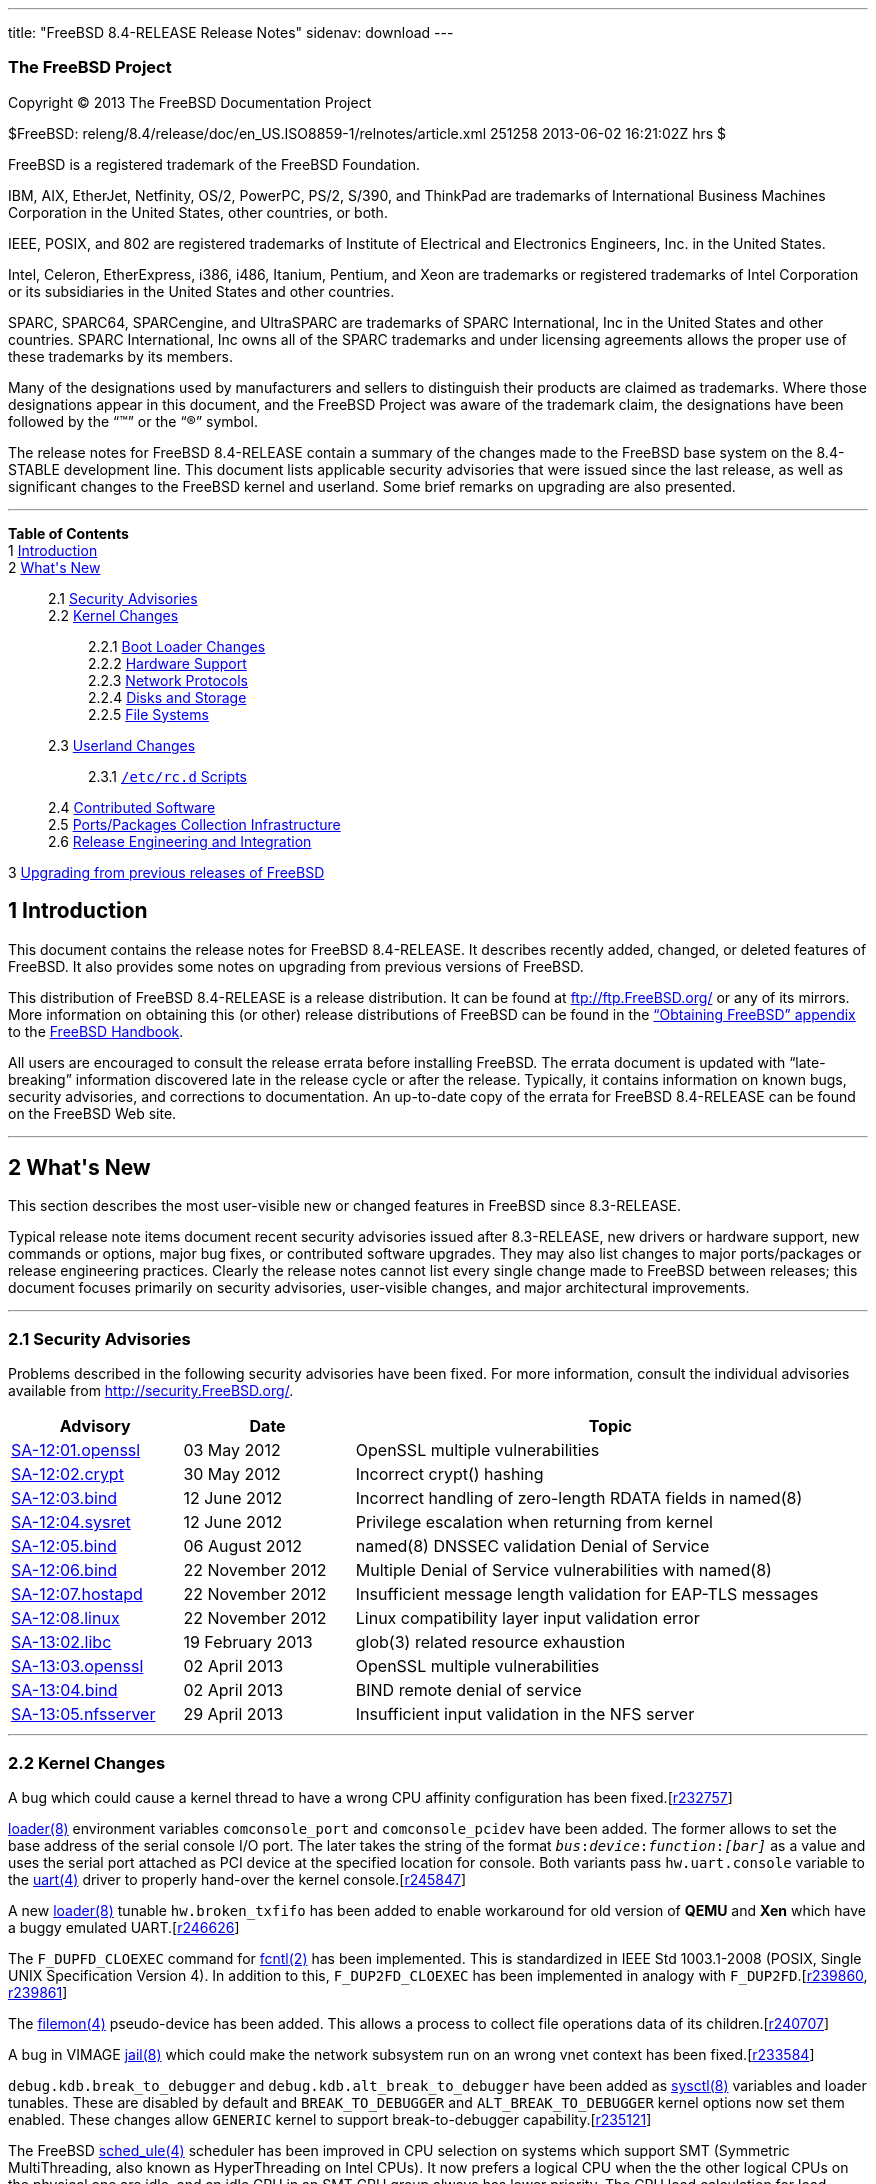 ---
title: "FreeBSD 8.4-RELEASE Release Notes"
sidenav: download
---

++++


<h3 class="corpauthor">The FreeBSD Project</h3>

<p class="copyright">Copyright &copy; 2013 The FreeBSD Documentation Project</p>

<p class="pubdate">$FreeBSD: releng/8.4/release/doc/en_US.ISO8859-1/relnotes/article.xml
251258 2013-06-02 16:21:02Z hrs $<br />
</p>

<div class="legalnotice"><a id="trademarks" name="trademarks"></a>
<p>FreeBSD is a registered trademark of the FreeBSD Foundation.</p>

<p>IBM, AIX, EtherJet, Netfinity, OS/2, PowerPC, PS/2, S/390, and ThinkPad are trademarks
of International Business Machines Corporation in the United States, other countries, or
both.</p>

<p>IEEE, POSIX, and 802 are registered trademarks of Institute of Electrical and
Electronics Engineers, Inc. in the United States.</p>

<p>Intel, Celeron, EtherExpress, i386, i486, Itanium, Pentium, and Xeon are trademarks or
registered trademarks of Intel Corporation or its subsidiaries in the United States and
other countries.</p>

<p>SPARC, SPARC64, SPARCengine, and UltraSPARC are trademarks of SPARC International, Inc
in the United States and other countries. SPARC International, Inc owns all of the SPARC
trademarks and under licensing agreements allows the proper use of these trademarks by
its members.</p>

<p>Many of the designations used by manufacturers and sellers to distinguish their
products are claimed as trademarks. Where those designations appear in this document, and
the FreeBSD Project was aware of the trademark claim, the designations have been followed
by the &#8220;&#8482;&#8221; or the &#8220;&reg;&#8221; symbol.</p>
</div>

<div>
<div class="abstract"><a id="AEN18" name="AEN18"></a>
<p>The release notes for FreeBSD 8.4-RELEASE contain a summary of the changes made to the
FreeBSD base system on the 8.4-STABLE development line. This document lists applicable
security advisories that were issued since the last release, as well as significant
changes to the FreeBSD kernel and userland. Some brief remarks on upgrading are also
presented.</p>
</div>
</div>

<hr />
</div>

<div class="TOC">
<dl>
<dt><b>Table of Contents</b></dt>

<dt>1 <a href="#intro">Introduction</a></dt>

<dt>2 <a href="#new">What's New</a></dt>

<dd>
<dl>
<dt>2.1 <a href="#security">Security Advisories</a></dt>

<dt>2.2 <a href="#kernel">Kernel Changes</a></dt>

<dd>
<dl>
<dt>2.2.1 <a href="#boot">Boot Loader Changes</a></dt>

<dt>2.2.2 <a href="#proc">Hardware Support</a></dt>

<dt>2.2.3 <a href="#net-proto">Network Protocols</a></dt>

<dt>2.2.4 <a href="#disks">Disks and Storage</a></dt>

<dt>2.2.5 <a href="#fs">File Systems</a></dt>
</dl>
</dd>

<dt>2.3 <a href="#userland">Userland Changes</a></dt>

<dd>
<dl>
<dt>2.3.1 <a href="#rcd-scripts"><tt class="filename">/etc/rc.d</tt> Scripts</a></dt>
</dl>
</dd>

<dt>2.4 <a href="#contrib">Contributed Software</a></dt>

<dt>2.5 <a href="#ports">Ports/Packages Collection Infrastructure</a></dt>

<dt>2.6 <a href="#releng">Release Engineering and Integration</a></dt>
</dl>
</dd>

<dt>3 <a href="#upgrade">Upgrading from previous releases of FreeBSD</a></dt>
</dl>
</div>

<div class="sect1">
<h2 class="sect1"><a id="intro" name="intro">1 Introduction</a></h2>

<p>This document contains the release notes for FreeBSD 8.4-RELEASE.&#09;It describes
recently added, changed, or deleted features of FreeBSD. It also provides some notes on
upgrading from previous versions of FreeBSD.</p>

<p>This distribution of FreeBSD 8.4-RELEASE is a release distribution. It can be found at
<a href="ftp://ftp.FreeBSD.org/" target="_top">ftp://ftp.FreeBSD.org/</a> or any of its
mirrors.&#09; More information on obtaining this (or other) release distributions of
FreeBSD can be found in the <a
href="../../../../doc/en_US.ISO8859-1/books/handbook/mirrors.html"
target="_top">&#8220;Obtaining FreeBSD&#8221; appendix</a> to the <a
href="../../../../doc/en_US.ISO8859-1/books/handbook/" target="_top">FreeBSD
Handbook</a>.</p>

<p>All users are encouraged to consult the release errata before installing FreeBSD. The
errata document is updated with &#8220;late-breaking&#8221; information discovered late
in the release cycle or after the release.&#09; Typically, it contains information on
known bugs, security advisories, and corrections to documentation. An up-to-date copy of
the errata for FreeBSD 8.4-RELEASE can be found on the FreeBSD Web site.</p>
</div>

<div class="sect1">
<hr />
<h2 class="sect1"><a id="new" name="new">2 What's New</a></h2>

<p>This section describes the most user-visible new or changed features in FreeBSD since
8.3-RELEASE.</p>

<p>Typical release note items document recent security advisories issued after
8.3-RELEASE, new drivers or hardware support, new commands or options, major bug fixes,
or contributed software upgrades. They may also list changes to major ports/packages or
release engineering practices. Clearly the release notes cannot list every single change
made to FreeBSD between releases; this document focuses primarily on security advisories,
user-visible changes, and major architectural improvements.</p>

<div class="sect2">
<hr />
<h3 class="sect2"><a id="security" name="security">2.1 Security Advisories</a></h3>

<p>Problems described in the following security advisories have &#09;been fixed. For more
information, consult the individual &#09;advisories available from &#09;<a
href="http://security.FreeBSD.org/" target="_top">http://security.FreeBSD.org/</a>.</p>

<div class="informaltable"><a id="AEN38" name="AEN38"></a>
<table border="0" frame="void" width="100%" class="CALSTABLE">
<col width="20%" />
<col width="20%" />
<col width="60%" />
<thead>
<tr>
<th>Advisory</th>
<th>Date</th>
<th>Topic</th>
</tr>
</thead>

<tbody>
<tr>
<td><a href="http://security.freebsd.org/advisories/FreeBSD-SA-12:01.openssl.asc"
target="_top">SA-12:01.openssl</a></td>
<td>03&nbsp;May&nbsp;2012</td>
<td>
<p>OpenSSL multiple vulnerabilities</p>
</td>
</tr>

<tr>
<td><a href="http://security.freebsd.org/advisories/FreeBSD-SA-12:02.crypt.asc"
target="_top">SA-12:02.crypt</a></td>
<td>30&nbsp;May&nbsp;2012</td>
<td>
<p>Incorrect crypt() hashing</p>
</td>
</tr>

<tr>
<td><a href="http://security.freebsd.org/advisories/FreeBSD-SA-12:03.bind.asc"
target="_top">SA-12:03.bind</a></td>
<td>12&nbsp;June&nbsp;2012</td>
<td>
<p>Incorrect handling of zero-length RDATA fields in named(8)</p>
</td>
</tr>

<tr>
<td><a href="http://security.freebsd.org/advisories/FreeBSD-SA-12:04.sysret.asc"
target="_top">SA-12:04.sysret</a></td>
<td>12&nbsp;June&nbsp;2012</td>
<td>
<p>Privilege escalation when returning from kernel</p>
</td>
</tr>

<tr>
<td><a href="http://security.freebsd.org/advisories/FreeBSD-SA-12:05.bind.asc"
target="_top">SA-12:05.bind</a></td>
<td>06&nbsp;August&nbsp;2012</td>
<td>
<p>named(8) DNSSEC validation Denial of Service</p>
</td>
</tr>

<tr>
<td><a href="http://security.freebsd.org/advisories/FreeBSD-SA-12:06.bind.asc"
target="_top">SA-12:06.bind</a></td>
<td>22&nbsp;November&nbsp;2012</td>
<td>
<p>Multiple Denial of Service vulnerabilities with named(8)</p>
</td>
</tr>

<tr>
<td><a href="http://security.freebsd.org/advisories/FreeBSD-SA-12:07.hostapd.asc"
target="_top">SA-12:07.hostapd</a></td>
<td>22&nbsp;November&nbsp;2012</td>
<td>
<p>Insufficient message length validation for EAP-TLS messages</p>
</td>
</tr>

<tr>
<td><a href="http://security.freebsd.org/advisories/FreeBSD-SA-12:08.linux.asc"
target="_top">SA-12:08.linux</a></td>
<td>22&nbsp;November&nbsp;2012</td>
<td>
<p>Linux compatibility layer input validation error</p>
</td>
</tr>

<tr>
<td><a href="http://security.freebsd.org/advisories/FreeBSD-SA-13:02.libc.asc"
target="_top">SA-13:02.libc</a></td>
<td>19&nbsp;February&nbsp;2013</td>
<td>
<p>glob(3) related resource exhaustion</p>
</td>
</tr>

<tr>
<td><a href="http://security.freebsd.org/advisories/FreeBSD-SA-13:03.openssl.asc"
target="_top">SA-13:03.openssl</a></td>
<td>02&nbsp;April&nbsp;2013</td>
<td>
<p>OpenSSL multiple vulnerabilities</p>
</td>
</tr>

<tr>
<td><a href="http://security.freebsd.org/advisories/FreeBSD-SA-13:04.bind.asc"
target="_top">SA-13:04.bind</a></td>
<td>02&nbsp;April&nbsp;2013</td>
<td>
<p>BIND remote denial of service</p>
</td>
</tr>

<tr>
<td><a href="http://security.freebsd.org/advisories/FreeBSD-SA-13:05.nfsserver.asc"
target="_top">SA-13:05.nfsserver</a></td>
<td>29&nbsp;April&nbsp;2013</td>
<td>
<p>Insufficient input validation in the NFS server</p>
</td>
</tr>
</tbody>
</table>
</div>
</div>

<div class="sect2">
<hr />
<h3 class="sect2"><a id="kernel" name="kernel">2.2 Kernel Changes</a></h3>

<p>A bug which could cause a kernel thread &#09;to have a wrong CPU affinity
configuration has been fixed.[<a
href="http://svn.freebsd.org/viewvc/base?view=revision&revision=232757"
target="_top">r232757</a>]</p>

<p><a
href="http://www.FreeBSD.org/cgi/man.cgi?query=loader&sektion=8&manpath=FreeBSD+8.4-RELEASE">
<span class="citerefentry"><span class="refentrytitle">loader</span>(8)</span></a>
environment variables &#09;<code class="varname">comconsole_port</code> and &#09;<code
class="varname">comconsole_pcidev</code> have been added. The &#09;former allows to set
the base address of the serial console &#09;I/O port. The later takes the string of the
format &#09;<tt class="literal"><tt class="replaceable"><i>bus</i></tt>:<tt
class="replaceable"><i>device</i></tt>:<tt class="replaceable"><i>function</i></tt>:<tt
class="replaceable"><i>[bar]</i></tt></tt> &#09;as a value and uses the serial port
attached as PCI device at &#09;the specified location for console. Both variants pass
&#09;<code class="varname">hw.uart.console</code> variable to the &#09;<a
href="http://www.FreeBSD.org/cgi/man.cgi?query=uart&sektion=4&manpath=FreeBSD+8.4-RELEASE">
<span class="citerefentry"><span class="refentrytitle">uart</span>(4)</span></a> driver
to properly hand-over the kernel &#09;console.[<a
href="http://svn.freebsd.org/viewvc/base?view=revision&revision=245847"
target="_top">r245847</a>]</p>

<p>A new <a
href="http://www.FreeBSD.org/cgi/man.cgi?query=loader&sektion=8&manpath=FreeBSD+8.4-RELEASE">
<span class="citerefentry"><span class="refentrytitle">loader</span>(8)</span></a>
tunable &#09;<code class="varname">hw.broken_txfifo</code> has been added to enable
&#09;workaround for old version of <b class="application">QEMU</b> &#09;and <b
class="application">Xen</b> which have a buggy emulated &#09;UART.[<a
href="http://svn.freebsd.org/viewvc/base?view=revision&revision=246626"
target="_top">r246626</a>]</p>

<p>The &#09;<tt class="literal">F_DUPFD_CLOEXEC</tt> command for <a
href="http://www.FreeBSD.org/cgi/man.cgi?query=fcntl&sektion=2&manpath=FreeBSD+8.4-RELEASE">
<span class="citerefentry"><span class="refentrytitle">fcntl</span>(2)</span></a>
&#09;has been implemented. This is standardized in IEEE Std &#09;1003.1-2008 (POSIX,
Single UNIX Specification Version 4). In &#09;addition to this, <tt
class="literal">F_DUP2FD_CLOEXEC</tt> has been &#09;implemented in analogy with &#09;<tt
class="literal">F_DUP2FD</tt>.[<a
href="http://svn.freebsd.org/viewvc/base?view=revision&revision=239860"
target="_top">r239860</a>, <a
href="http://svn.freebsd.org/viewvc/base?view=revision&revision=239861"
target="_top">r239861</a>]</p>

<p>The <a
href="http://www.FreeBSD.org/cgi/man.cgi?query=filemon&sektion=4&manpath=FreeBSD+8.4-RELEASE">
<span class="citerefentry"><span class="refentrytitle">filemon</span>(4)</span></a>
pseudo-device has &#09;been added. This allows a process to collect file operations
&#09;data of its children.[<a
href="http://svn.freebsd.org/viewvc/base?view=revision&revision=240707"
target="_top">r240707</a>]</p>

<p>A bug in VIMAGE <a
href="http://www.FreeBSD.org/cgi/man.cgi?query=jail&sektion=8&manpath=FreeBSD+8.4-RELEASE">
<span class="citerefentry"><span class="refentrytitle">jail</span>(8)</span></a> which
could &#09;make the network subsystem run on an wrong vnet context has been
&#09;fixed.[<a href="http://svn.freebsd.org/viewvc/base?view=revision&revision=233584"
target="_top">r233584</a>]</p>

<p><code class="varname">debug.kdb.break_to_debugger</code> &#09;and <code
class="varname">debug.kdb.alt_break_to_debugger</code> have been &#09;added as <a
href="http://www.FreeBSD.org/cgi/man.cgi?query=sysctl&sektion=8&manpath=FreeBSD+8.4-RELEASE">
<span class="citerefentry"><span class="refentrytitle">sysctl</span>(8)</span></a>
variables and loader tunables. These &#09;are disabled by default and <code
class="option">BREAK_TO_DEBUGGER</code> &#09;and <code
class="option">ALT_BREAK_TO_DEBUGGER</code> kernel options now &#09;set them enabled.
These changes allow &#09;<tt class="filename">GENERIC</tt> kernel to support
break-to-debugger &#09;capability.[<a
href="http://svn.freebsd.org/viewvc/base?view=revision&revision=235121"
target="_top">r235121</a>]</p>

<p>The FreeBSD <a
href="http://www.FreeBSD.org/cgi/man.cgi?query=sched_ule&sektion=4&manpath=FreeBSD+8.4-RELEASE">
<span class="citerefentry"><span class="refentrytitle">sched_ule</span>(4)</span></a>
scheduler has &#09;been improved in CPU selection on systems which support SMT
&#09;(Symmetric MultiThreading, also known as HyperThreading on &#09;Intel CPUs). It now
prefers a logical CPU when the the other &#09;logical CPUs on the physical one are idle,
and an idle CPU in &#09;an SMT CPU group always has lower priority. The CPU load
&#09;calculation for load balancing has also been improved to &#09;consider highest and
lowest CPU load in comparison to &#09;differentiate load in CPU groups. This change gives
10-15% &#09;performance improvement in SMT CPUs such as Core i7.[<a
href="http://svn.freebsd.org/viewvc/base?view=revision&revision=241246"
target="_top">r241246</a>]</p>

<p>The <a
href="http://www.FreeBSD.org/cgi/man.cgi?query=shm_map&sektion=9&manpath=FreeBSD+8.4-RELEASE">
<span class="citerefentry"><span class="refentrytitle">shm_map</span>(9)</span></a> and
&#09;<a
href="http://www.FreeBSD.org/cgi/man.cgi?query=shm_unmap&sektion=9&manpath=FreeBSD+8.4-RELEASE">
<span class="citerefentry"><span class="refentrytitle">shm_unmap</span>(9)</span></a>
functions have been added to allow in-kernel &#09;code to map portions of shared memory
objects created by &#09;<a
href="http://www.FreeBSD.org/cgi/man.cgi?query=shm_open&sektion=2&manpath=FreeBSD+8.4-RELEASE">
<span class="citerefentry"><span class="refentrytitle">shm_open</span>(2)</span></a> into
the kernel's address space.[<a
href="http://svn.freebsd.org/viewvc/base?view=revision&revision=236684"
target="_top">r236684</a>]</p>

<p>A new <a
href="http://www.FreeBSD.org/cgi/man.cgi?query=sysctl&sektion=8&manpath=FreeBSD+8.4-RELEASE">
<span class="citerefentry"><span class="refentrytitle">sysctl</span>(8)</span></a>
variable &#09;<code class="varname">kern.stop_scheduler_on_panic</code> has been
&#09;added. When set to <tt class="literal">1</tt>, only one thread runs
&#09;uninterruptedly after a system panic and the other CPUs are &#09;stopped. The
default value is <tt class="literal">0</tt>.[<a
href="http://svn.freebsd.org/viewvc/base?view=revision&revision=235502"
target="_top">r235502</a>]</p>

<p>The <a
href="http://www.FreeBSD.org/cgi/man.cgi?query=loader&sektion=8&manpath=FreeBSD+8.4-RELEASE">
<span class="citerefentry"><span class="refentrytitle">loader</span>(8)</span></a>
tunables &#09;<code class="varname">kern.maxtsiz</code>, &#09;<code
class="varname">kern.dfldsiz</code>, &#09;<code class="varname">kern.maxdsiz</code>,
&#09;<code class="varname">kern.dflssiz</code>, &#09;<code
class="varname">kern.maxssiz</code>, and &#09;<code class="varname">kern.sgrowsiz</code>
are now writable &#09;<a
href="http://www.FreeBSD.org/cgi/man.cgi?query=sysctl&sektion=8&manpath=FreeBSD+8.4-RELEASE">
<span class="citerefentry"><span class="refentrytitle">sysctl</span>(8)</span></a>
variables.[<a href="http://svn.freebsd.org/viewvc/base?view=revision&revision=240502"
target="_top">r240502</a>]</p>

<p>A bug that changes to a &#09;mapped file with the <a
href="http://www.FreeBSD.org/cgi/man.cgi?query=mmap&sektion=2&manpath=FreeBSD+8.4-RELEASE">
<span class="citerefentry"><span class="refentrytitle">mmap</span>(2)</span></a> system
call were not flushed &#09;properly under certain circumstances has been fixed. If a
&#09;process has an NFS-backed file and adds changes to it, &#09;normally the changes are
written into the backing store &#09;automatically. However, the NFS client recognized the
&#09;modified parts are written successfully even when the write &#09;operation was
failed for some reason such as permission &#09;denied.[<a
href="http://svn.freebsd.org/viewvc/base?view=revision&revision=233765"
target="_top">r233765</a>, <a
href="http://svn.freebsd.org/viewvc/base?view=revision&revision=234094"
target="_top">r234094</a>, <a
href="http://svn.freebsd.org/viewvc/base?view=revision&revision=236150"
target="_top">r236150</a>]</p>

<div class="sect3">
<hr />
<h4 class="sect3"><a id="boot" name="boot">2.2.1 Boot Loader Changes</a></h4>

<p>[amd64, i386, pc98] A bug in &#09; FreeBSD boot block has been fixed. A pathname of
the third &#09; stage loader (or kernel) in the <a
href="http://www.FreeBSD.org/cgi/man.cgi?query=boot.config&sektion=5&manpath=FreeBSD+8.4-RELEASE">
<span class="citerefentry"><span class="refentrytitle">boot.config</span>(5)</span></a>
&#09; configuration file could not be recognized.[<a
href="http://svn.freebsd.org/viewvc/base?view=revision&revision=233377"
target="_top">r233377</a>, <a
href="http://svn.freebsd.org/viewvc/base?view=revision&revision=234563"
target="_top">r234563</a>]</p>

<p>A bug in <a
href="http://www.FreeBSD.org/cgi/man.cgi?query=loader&sektion=8&manpath=FreeBSD+8.4-RELEASE">
<span class="citerefentry"><span class="refentrytitle">loader</span>(8)</span></a> which
could &#09; prevents a UFS1 filesystem on big endian platforms from &#09; booting.[<a
href="http://svn.freebsd.org/viewvc/base?view=revision&revision=232963"
target="_top">r232963</a>]</p>

<p>[sparc64] FreeBSD <a
href="http://www.FreeBSD.org/cgi/man.cgi?query=loader&sektion=8&manpath=FreeBSD+8.4-RELEASE">
<span class="citerefentry"><span class="refentrytitle">loader</span>(8)</span></a> now
&#09; supports <tt class="command">heap</tt> to show the heap &#09; usage.[<a
href="http://svn.freebsd.org/viewvc/base?view=revision&revision=235998"
target="_top">r235998</a>]</p>

<p>The <b class="application">gptboot</b> &#09; boot block now reads the backup GPT
header from the last LBA &#09; only when the primary GPT header and tables are invalid.
&#09; This mitigates interoperability issues with some &#09; <a
href="http://www.FreeBSD.org/cgi/man.cgi?query=geom&sektion=4&manpath=FreeBSD+8.4-RELEASE">
<span class="citerefentry"><span class="refentrytitle">geom</span>(4)</span></a>
providers like <tt class="literal">MIRROR</tt> which &#09; use the last LBA for the
metadata.[<a href="http://svn.freebsd.org/viewvc/base?view=revision&revision=234694"
target="_top">r234694</a>]</p>

<p>[sparc64] FreeBSD/sparc64 now &#09; supports booting from ZFS via the &#09; <tt
class="filename">zfsboot</tt> boot block and &#09; <tt
class="filename">zfsloader</tt>.[<a
href="http://svn.freebsd.org/viewvc/base?view=revision&revision=236077"
target="_top">r236077</a>]</p>

<p>A bug in the &#09; <b class="application">zfsboot</b> boot block which could &#09;
prevent <code class="option">-q</code> option from working has been &#09; fixed.[<a
href="http://svn.freebsd.org/viewvc/base?view=revision&revision=234680"
target="_top">r234680</a>]</p>

<p>The <tt class="filename">zfsboot</tt> boot &#09; block and <tt
class="filename">zfsloader</tt> support filesystems &#09; within a ZFS storage pool. In
&#09; <tt class="filename">zfsloader</tt>, the ZFS device name format &#09; is now <tt
class="filename">zfs:pool/fs</tt> and the fully &#09; qualified file path format is &#09;
<tt class="filename">zfs:pool/fs:/path/to/file</tt>. The &#09; <tt
class="filename">zfsboot</tt> boot block accepts the &#09; kernel/loader name in the
format &#09; <tt class="filename">pool:fs:path/to/file</tt> or, as before, &#09; <tt
class="filename">pool:path/to/file</tt>. In the latter case &#09; a default filesystem is
used (the pool root or a filesystem &#09; with the bootfs property). The <tt
class="filename">zfsboot</tt> &#09; boot block passes the GUIDs of the selected storage
pool and &#09; dataset to <tt class="filename">zfsloader</tt> to be used as its &#09;
defaults.[<a href="http://svn.freebsd.org/viewvc/base?view=revision&revision=237765"
target="_top">r237765</a>]</p>
</div>

<div class="sect3">
<hr />
<h4 class="sect3"><a id="proc" name="proc">2.2.2 Hardware Support</a></h4>

<p>FreeBSD <a
href="http://www.FreeBSD.org/cgi/man.cgi?query=acpi&sektion=4&manpath=FreeBSD+8.4-RELEASE">
<span class="citerefentry"><span class="refentrytitle">acpi</span>(4)</span></a>
subsystem now uses &#09; MADT to match ACPI Processor objects to CPUs and ignores &#09;
disabled cores while it is possible that MADT and DSDT/SSDTs &#09; may list CPUs in
different orders. A new loader tunable &#09; <code
class="varname">debug.acpi.cpu_unordered</code> has been added &#09; for buggy systems
that do not have unique ACPI IDs for MADT &#09; and Processor objects. Setting it to <tt
class="literal">1</tt> &#09; restores the old behavior.[<a
href="http://svn.freebsd.org/viewvc/base?view=revision&revision=237823"
target="_top">r237823</a>]</p>

<p>[amd64] A workaround for Erratum &#09; 721 for AMD Processor Family 10h and 12h has
been &#09; implemented. Under a highly specific and detailed set of &#09; internal timing
conditions, the processor may incorrectly &#09; update the stack pointer after a long
series of push and/or &#09; near-call instructions, or a long series of pop and/or &#09;
near-return instructions.[<a
href="http://svn.freebsd.org/viewvc/base?view=revision&revision=233799"
target="_top">r233799</a>]</p>

<p>[amd64] The extended FPU states &#09; for native 64-bit and 32-bit ABIs have been
supported. AVX &#09; instructions are also enabled on capable CPUs.[<a
href="http://svn.freebsd.org/viewvc/base?view=revision&revision=237009"
target="_top">r237009</a>]</p>

<p>[amd64, i386, pc98] The &#09; <a
href="http://www.FreeBSD.org/cgi/man.cgi?query=atkbdc&sektion=4&manpath=FreeBSD+8.4-RELEASE">
<span class="citerefentry"><span class="refentrytitle">atkbdc</span>(4)</span></a> driver
now supports a keyboard controller &#09; which has PnP ID <tt
class="literal">PNP0320</tt>. This can be &#09; found on machines which have Japanese
PS/2 keyboard with &#09; 106/109 keys.[<a
href="http://svn.freebsd.org/viewvc/base?view=revision&revision=233795"
target="_top">r233795</a>]</p>

<p>[amd64, i386, pc98] The &#09; <a
href="http://www.FreeBSD.org/cgi/man.cgi?query=atkbdc&sektion=4&manpath=FreeBSD+8.4-RELEASE">
<span class="citerefentry"><span class="refentrytitle">atkbdc</span>(4)</span></a> driver
now supports Synaptics touchpad v7.5 &#09; and above.[<a
href="http://svn.freebsd.org/viewvc/base?view=revision&revision=244982"
target="_top">r244982</a>]</p>

<p>A bug in <a
href="http://www.FreeBSD.org/cgi/man.cgi?query=cpufreq&sektion=4&manpath=FreeBSD+8.4-RELEASE">
<span class="citerefentry"><span class="refentrytitle">cpufreq</span>(4)</span></a> which
could &#09; prevent CPU frequency tuning from working properly has been &#09; fixed.[<a
href="http://svn.freebsd.org/viewvc/base?view=revision&revision=233369"
target="_top">r233369</a>]</p>

<p>A bug in <a
href="http://www.FreeBSD.org/cgi/man.cgi?query=hwpmc&sektion=4&manpath=FreeBSD+8.4-RELEASE">
<span class="citerefentry"><span class="refentrytitle">hwpmc</span>(4)</span></a> driver
which &#09; could cause a deadlock in <a
href="http://www.FreeBSD.org/cgi/man.cgi?query=pmcstat&sektion=8&manpath=FreeBSD+8.4-RELEASE">
<span class="citerefentry"><span class="refentrytitle">pmcstat</span>(8)</span></a>
utility has been &#09; fixed.[<a
href="http://svn.freebsd.org/viewvc/base?view=revision&revision=233825"
target="_top">r233825</a>]</p>

<p>The <a
href="http://www.FreeBSD.org/cgi/man.cgi?query=pcf8563&sektion=4&manpath=FreeBSD+8.4-RELEASE">
<span class="citerefentry"><span class="refentrytitle">pcf8563</span>(4)</span></a>
driver for the NXP &#09; (Philips) PCF8563 RTC has been added.[<a
href="http://svn.freebsd.org/viewvc/base?view=revision&revision=236079"
target="_top">r236079</a>]</p>

<p>[amd64] The <a
href="http://www.FreeBSD.org/cgi/man.cgi?query=pci&sektion=4&manpath=FreeBSD+8.4-RELEASE">
<span class="citerefentry"><span class="refentrytitle">pci</span>(4)</span></a> driver
&#09; now supports mapping between MSI (Message Signaled Interrupt) &#09; and
HyperTransport interrupt messages on HyperTransport to PCI &#09; bus briges. This change
improves handling of MSIs on AMD &#09; CPUs.[<a
href="http://svn.freebsd.org/viewvc/base?view=revision&revision=234151"
target="_top">r234151</a>]</p>

<p>The <a
href="http://www.FreeBSD.org/cgi/man.cgi?query=puc&sektion=4&manpath=FreeBSD+8.4-RELEASE">
<span class="citerefentry"><span class="refentrytitle">puc</span>(4)</span></a> &#09;
driver now supports Sun 1040 PCI Quad Serial, Moxa PCIe &#09;
CP102E/CP102EL/CP104EL-A/CP104JU/CP114EL/CP118EL-A/CP168EL-A &#09; multiport serial
boards, Advantech PCI-1602 RS-485/RS-422 &#09; serial card, and Sunix SER5437A dual
serial PCI Express &#09; card.[<a
href="http://svn.freebsd.org/viewvc/base?view=revision&revision=236651"
target="_top">r236651</a>, <a
href="http://svn.freebsd.org/viewvc/base?view=revision&revision=238775"
target="_top">r238775</a>, <a
href="http://svn.freebsd.org/viewvc/base?view=revision&revision=243009"
target="_top">r243009</a>, <a
href="http://svn.freebsd.org/viewvc/base?view=revision&revision=248041"
target="_top">r248041</a>]</p>

<p>[amd64, i386] The <a
href="http://www.FreeBSD.org/cgi/man.cgi?query=random&sektion=4&manpath=FreeBSD+8.4-RELEASE">
<span class="citerefentry"><span class="refentrytitle">random</span>(4)</span></a> &#09;
driver now supports VIA C3 Nehemiah random number generator &#09; on VIA Nano processors.
<code class="option">PADLOCK</code> kernel &#09; option has been replaced with <code
class="option">PADLOCK_RNG</code> &#09; in <tt class="filename">GENERIC</tt> kernel.[<a
href="http://svn.freebsd.org/viewvc/base?view=revision&revision=240991"
target="_top">r240991</a>]</p>

<p>[amd64, i386] The <a
href="http://www.FreeBSD.org/cgi/man.cgi?query=random&sektion=4&manpath=FreeBSD+8.4-RELEASE">
<span class="citerefentry"><span class="refentrytitle">random</span>(4)</span></a> &#09;
driver now supports <tt class="literal">RDRAND</tt> instruction on &#09; Intel on-chip
Digital Random Number Generator (called Bull &#09; Mountain). <code
class="option">RDRAND_RND</code> kernel option has been &#09; added to <tt
class="filename">GENERIC</tt> kernel.[<a
href="http://svn.freebsd.org/viewvc/base?view=revision&revision=240994"
target="_top">r240994</a>]</p>

<p>A new <a
href="http://www.FreeBSD.org/cgi/man.cgi?query=syscons&sektion=4&manpath=FreeBSD+8.4-RELEASE">
<span class="citerefentry"><span class="refentrytitle">syscons</span>(4)</span></a>
keyboard map for &#09; Danish ISO-8859-1 keyboard found on Apple MacBook has been &#09;
added.[<a href="http://svn.freebsd.org/viewvc/base?view=revision&revision=242338"
target="_top">r242338</a>]</p>

<p>A bug in the <a
href="http://www.FreeBSD.org/cgi/man.cgi?query=syscons&sektion=4&manpath=FreeBSD+8.4-RELEASE">
<span class="citerefentry"><span class="refentrytitle">syscons</span>(4)</span></a>
driver &#09; has been fixed. It could cause a button of a USB mouse to &#09; be pressed
and never released after detaching.[<a
href="http://svn.freebsd.org/viewvc/base?view=revision&revision=246787"
target="_top">r246787</a>]</p>

<p>[amd64, i386] The <a
href="http://www.FreeBSD.org/cgi/man.cgi?query=uart&sektion=4&manpath=FreeBSD+8.4-RELEASE">
<span class="citerefentry"><span class="refentrytitle">uart</span>(4)</span></a> &#09;
driver now supports Intel AMT Serial Port for Remote &#09; Keyboard and Text (KT)
Redirection (Serial Over LAN) on &#09; Intel 4 Series Chipset family.[<a
href="http://svn.freebsd.org/viewvc/base?view=revision&revision=233065"
target="_top">r233065</a>]</p>

<p>The <a
href="http://www.FreeBSD.org/cgi/man.cgi?query=uart&sektion=4&manpath=FreeBSD+8.4-RELEASE">
<span class="citerefentry"><span class="refentrytitle">uart</span>(4)</span></a> driver
&#09; now supports Wacom Tablet at FuS Lifebook T, multiport &#09; serial device IrDA
devices with PnP ID PNP0502, PNP0510, and &#09; PNP0511, V.34 modems based on CIR1000
Cirrus Logic chip, and &#09; MosChip MCS9904 four serial ports controller.[<a
href="http://svn.freebsd.org/viewvc/base?view=revision&revision=242883"
target="_top">r242883</a>, <a
href="http://svn.freebsd.org/viewvc/base?view=revision&revision=243357"
target="_top">r243357</a>, <a
href="http://svn.freebsd.org/viewvc/base?view=revision&revision=244140"
target="_top">r244140</a>]</p>

<p>The <a
href="http://www.FreeBSD.org/cgi/man.cgi?query=uftdi&sektion=4&manpath=FreeBSD+8.4-RELEASE">
<span class="citerefentry"><span class="refentrytitle">uftdi</span>(4)</span></a> driver
now &#09; supports BeagleBone and FT2232-based egnite Turtelizer 2 &#09; JTAG/RS232
Adapter.[<a href="http://svn.freebsd.org/viewvc/base?view=revision&revision=237189"
target="_top">r237189</a>, <a
href="http://svn.freebsd.org/viewvc/base?view=revision&revision=237381"
target="_top">r237381</a>]</p>

<p>The <a
href="http://www.FreeBSD.org/cgi/man.cgi?query=uchcom&sektion=4&manpath=FreeBSD+8.4-RELEASE">
<span class="citerefentry"><span class="refentrytitle">uchcom</span>(4)</span></a> driver
now supports &#09; CH341/CH340 USB-Serial Bridge.[<a
href="http://svn.freebsd.org/viewvc/base?view=revision&revision=240570"
target="_top">r240570</a>]</p>

<p>The <a
href="http://www.FreeBSD.org/cgi/man.cgi?query=ukbd&sektion=4&manpath=FreeBSD+8.4-RELEASE">
<span class="citerefentry"><span class="refentrytitle">ukbd</span>(4)</span></a> driver
now supports &#09; Microsoft Natural Ergonomic Keyboard 4000. It had an issue &#09; that
function keys were not recognized.[<a
href="http://svn.freebsd.org/viewvc/base?view=revision&revision=239426"
target="_top">r239426</a>]</p>

<p>The <a
href="http://www.FreeBSD.org/cgi/man.cgi?query=uplcom&sektion=4&manpath=FreeBSD+8.4-RELEASE">
<span class="citerefentry"><span class="refentrytitle">uplcom</span>(4)</span></a> driver
now supports &#09; Motorola cable.[<a
href="http://svn.freebsd.org/viewvc/base?view=revision&revision=239726"
target="_top">r239726</a>]</p>

<p>The <a
href="http://www.FreeBSD.org/cgi/man.cgi?query=usb&sektion=4&manpath=FreeBSD+8.4-RELEASE">
<span class="citerefentry"><span class="refentrytitle">usb</span>(4)</span></a> driver
now handles &#09; suspend events synchronously. This fixed problems of &#09; suspend and
resume.[<a href="http://svn.freebsd.org/viewvc/base?view=revision&revision=232871"
target="_top">r232871</a>]</p>

<p>The <a
href="http://www.FreeBSD.org/cgi/man.cgi?query=usb&sektion=4&manpath=FreeBSD+8.4-RELEASE">
<span class="citerefentry"><span class="refentrytitle">usb</span>(4)</span></a> driver
now supports &#09; multi-TT mode operation, which can have one transaction &#09;
translator for each downstream-facing port on a USB hub. &#09; This allows more bandwidth
for isochronous FULL speed &#09; application connected through a High Speed USB HUB.[<a
href="http://svn.freebsd.org/viewvc/base?view=revision&revision=235011"
target="_top">r235011</a>]</p>

<p>The <a
href="http://www.FreeBSD.org/cgi/man.cgi?query=uslcom&sektion=4&manpath=FreeBSD+8.4-RELEASE">
<span class="citerefentry"><span class="refentrytitle">uslcom</span>(4)</span></a> driver
now &#09; supports Silicon Laboratories CP2103/CP2104/CP2105 based USB &#09; serial
adapter.[<a href="http://svn.freebsd.org/viewvc/base?view=revision&revision=239820"
target="_top">r239820</a>, <a
href="http://svn.freebsd.org/viewvc/base?view=revision&revision=239827"
target="_top">r239827</a>]</p>

<p>[amd64, i386] The &#09; paravirtualized <a
href="http://www.FreeBSD.org/cgi/man.cgi?query=virtio&sektion=4&manpath=FreeBSD+8.4-RELEASE">
<span class="citerefentry"><span class="refentrytitle">virtio</span>(4)</span></a>
drivers have been added to &#09; <tt class="filename">GENERIC</tt> kernel. They include
PCI &#09; fontend, <tt class="literal">net</tt>, <tt class="literal">block</tt>, &#09;
<tt class="literal">balloon</tt>, and <tt class="literal">scsi</tt> &#09; drivers. The
module files are &#09; <tt class="filename">virtio.ko</tt>, &#09; <tt
class="filename">virtio_pci.ko</tt>, &#09; <tt class="filename">if_vtnet.ko</tt>, &#09;
<tt class="filename">virtio_blk.ko</tt>, &#09; <tt
class="filename">virtio_balloon.ko</tt>, and &#09; <tt
class="filename">virtio_scsi.ko</tt>, respectively.[<a
href="http://svn.freebsd.org/viewvc/base?view=revision&revision=239473"
target="_top">r239473</a>, <a
href="http://svn.freebsd.org/viewvc/base?view=revision&revision=247907"
target="_top">r247907</a>, <a
href="http://svn.freebsd.org/viewvc/base?view=revision&revision=247909"
target="_top">r247909</a>]</p>

<p>The <a
href="http://www.FreeBSD.org/cgi/man.cgi?query=wbwd&sektion=4&manpath=FreeBSD+8.4-RELEASE">
<span class="citerefentry"><span class="refentrytitle">wbwd</span>(4)</span></a> driver,
which &#09; supports the watchdog timer found in Winbond Super I/O &#09; chips, has been
added.[<a href="http://svn.freebsd.org/viewvc/base?view=revision&revision=235947"
target="_top">r235947</a>]</p>

<p>The <a
href="http://www.FreeBSD.org/cgi/man.cgi?query=xhci&sektion=4&manpath=FreeBSD+8.4-RELEASE">
<span class="citerefentry"><span class="refentrytitle">xhci</span>(4)</span></a> USB
driver now &#09; supports XHCI port routing on Intel 7 Series chipsets &#09; (Panther
Point) and Intel 8 Series chipsets (Lynx Point). A &#09; new <a
href="http://www.FreeBSD.org/cgi/man.cgi?query=loader&sektion=8&manpath=FreeBSD+8.4-RELEASE">
<span class="citerefentry"><span class="refentrytitle">loader</span>(8)</span></a>
tunable &#09; <code class="varname">hw.usb.xhci.xhci_port_route</code> has been &#09;
added for routing bitmap for switching EHCI ports to XHCI &#09; controller.[<a
href="http://svn.freebsd.org/viewvc/base?view=revision&revision=242985"
target="_top">r242985</a>]</p>

<p>The <a
href="http://www.FreeBSD.org/cgi/man.cgi?query=xhci&sektion=4&manpath=FreeBSD+8.4-RELEASE">
<span class="citerefentry"><span class="refentrytitle">xhci</span>(4)</span></a> USB
driver now &#09; supports Etron EJ168 USB 3.0 Host Controllers.[<a
href="http://svn.freebsd.org/viewvc/base?view=revision&revision=245736"
target="_top">r245736</a>]</p>

<div class="sect4">
<hr />
<h5 class="sect4"><a id="mm" name="mm">2.2.2.1 Multimedia Support</a></h5>

<p>[i386] A bug in the &#09; <a
href="http://www.FreeBSD.org/cgi/man.cgi?query=snd_emu10kx&sektion=4&manpath=FreeBSD+8.4-RELEASE">
<span class="citerefentry"><span class="refentrytitle">snd_emu10kx</span>(4)</span></a>
driver which could prevent it from &#09; working with <code class="option">PAE</code>
kernel option has been &#09; fixed.[<a
href="http://svn.freebsd.org/viewvc/base?view=revision&revision=238674"
target="_top">r238674</a>]</p>

<p>The <a
href="http://www.FreeBSD.org/cgi/man.cgi?query=snd_hda&sektion=4&manpath=FreeBSD+8.4-RELEASE">
<span class="citerefentry"><span class="refentrytitle">snd_hda</span>(4)</span></a>
driver &#09; has been updated. It now supports and provides HDMI, new &#09; volume
control, automatic recording source selection, &#09; runtime reconfiguration, more than 4
PCM devices on a &#09; controller, multichannel recording, additional &#09;
playback/record streams, higher bandwidth, and more &#09; informative device names.[<a
href="http://svn.freebsd.org/viewvc/base?view=revision&revision=236750"
target="_top">r236750</a>, <a
href="http://svn.freebsd.org/viewvc/base?view=revision&revision=236753"
target="_top">r236753</a>]</p>

<p>The <a
href="http://www.FreeBSD.org/cgi/man.cgi?query=snd_uaudio&sektion=4&manpath=FreeBSD+8.4-RELEASE">
<span class="citerefentry"><span class="refentrytitle">snd_uaudio</span>(4)</span></a>
driver now &#09; supports USB Audio v2.0.[<a
href="http://svn.freebsd.org/viewvc/base?view=revision&revision=242983"
target="_top">r242983</a>]</p>

<p>The <a
href="http://www.FreeBSD.org/cgi/man.cgi?query=snd_uaudio&sektion=4&manpath=FreeBSD+8.4-RELEASE">
<span class="citerefentry"><span class="refentrytitle">snd_uaudio</span>(4)</span></a>
driver now &#09; supports Intel 8 Series chipsets (Lynx Point).[<a
href="http://svn.freebsd.org/viewvc/base?view=revision&revision=247121"
target="_top">r247121</a>]</p>

<p>The <a
href="http://www.FreeBSD.org/cgi/man.cgi?query=snd_uaudio&sektion=4&manpath=FreeBSD+8.4-RELEASE">
<span class="citerefentry"><span class="refentrytitle">snd_uaudio</span>(4)</span></a>
driver now &#09; supports various Yamaha keyboards.[<a
href="http://svn.freebsd.org/viewvc/base?view=revision&revision=244248"
target="_top">r244248</a>]</p>

<p>The <a
href="http://www.FreeBSD.org/cgi/man.cgi?query=snd_uaudio&sektion=4&manpath=FreeBSD+8.4-RELEASE">
<span class="citerefentry"><span class="refentrytitle">snd_uaudio</span>(4)</span></a>
driver now &#09; supports buttons such as volume up/down.[<a
href="http://svn.freebsd.org/viewvc/base?view=revision&revision=246788"
target="_top">r246788</a>]</p>
</div>

<div class="sect4">
<hr />
<h5 class="sect4"><a id="net-if" name="net-if">2.2.2.2 Network Interface Support</a></h5>

<p>The <a
href="http://www.FreeBSD.org/cgi/man.cgi?query=age&sektion=4&manpath=FreeBSD+8.4-RELEASE">
<span class="citerefentry"><span class="refentrytitle">age</span>(4)</span></a> network
interface &#09; driver now supports jumbo frames.[<a
href="http://svn.freebsd.org/viewvc/base?view=revision&revision=246725"
target="_top">r246725</a>]</p>

<p>Link state change handling in the &#09; <a
href="http://www.FreeBSD.org/cgi/man.cgi?query=ale&sektion=4&manpath=FreeBSD+8.4-RELEASE">
<span class="citerefentry"><span class="refentrytitle">ale</span>(4)</span></a> network
interface driver has been improved.[<a
href="http://svn.freebsd.org/viewvc/base?view=revision&revision=234127"
target="_top">r234127</a>]</p>

<p>The <a
href="http://www.FreeBSD.org/cgi/man.cgi?query=ale&sektion=4&manpath=FreeBSD+8.4-RELEASE">
<span class="citerefentry"><span class="refentrytitle">ale</span>(4)</span></a> network
interface driver now &#09; supports flow control.[<a
href="http://svn.freebsd.org/viewvc/base?view=revision&revision=234241"
target="_top">r234241</a>]</p>

<p>A bug in the <a
href="http://www.FreeBSD.org/cgi/man.cgi?query=bce&sektion=4&manpath=FreeBSD+8.4-RELEASE">
<span class="citerefentry"><span class="refentrytitle">bce</span>(4)</span></a> network
&#09; interface driver has been fixed. It could prevent jumbo frame &#09; configuration
from working.[<a href="http://svn.freebsd.org/viewvc/base?view=revision&revision=235424"
target="_top">r235424</a>]</p>

<p>A bug in <a
href="http://www.FreeBSD.org/cgi/man.cgi?query=bce&sektion=4&manpath=FreeBSD+8.4-RELEASE">
<span class="citerefentry"><span class="refentrytitle">bce</span>(4)</span></a> which
could &#09; prevent IPMI (Intelligent Platform Management Interface) &#09; from working
when the interface is down has been &#09; fixed.[<a
href="http://svn.freebsd.org/viewvc/base?view=revision&revision=236217"
target="_top">r236217</a>]</p>

<p>The <a
href="http://www.FreeBSD.org/cgi/man.cgi?query=bce&sektion=4&manpath=FreeBSD+8.4-RELEASE">
<span class="citerefentry"><span class="refentrytitle">bce</span>(4)</span></a> network
interface driver now &#09; supports remote PHYs, which allow the controller to perform
&#09; MDIO type accesses to a remote transceiver by using message &#09; pages defined
through MRBE (MultiRate Backplane &#09; Ethernet). This is found on machines such as the
Dell &#09; PowerEdge M610 Blade.[<a
href="http://svn.freebsd.org/viewvc/base?view=revision&revision=235819"
target="_top">r235819</a>]</p>

<p>A bug in the <a
href="http://www.FreeBSD.org/cgi/man.cgi?query=bge&sektion=4&manpath=FreeBSD+8.4-RELEASE">
<span class="citerefentry"><span class="refentrytitle">bge</span>(4)</span></a> network
&#09; interface driver which could cause watchdog timeout on BCM5704 &#09; controller
connected behind AMD 8131 PCI-X bridge has been &#09; fixed.[<a
href="http://svn.freebsd.org/viewvc/base?view=revision&revision=233496"
target="_top">r233496</a>]</p>

<p>The <a
href="http://www.FreeBSD.org/cgi/man.cgi?query=bge&sektion=4&manpath=FreeBSD+8.4-RELEASE">
<span class="citerefentry"><span class="refentrytitle">bge</span>(4)</span></a> driver
now &#09; supports &#09; BCM5717/5718/5719/5720/5761/57766 controllers.[<a
href="http://svn.freebsd.org/viewvc/base?view=revision&revision=243547"
target="_top">r243547</a>, <a
href="http://svn.freebsd.org/viewvc/base?view=revision&revision=245152"
target="_top">r245152</a>]</p>

<p>A bug in &#09; <code class="varname">if_ierrors</code> counter in the <a
href="http://www.FreeBSD.org/cgi/man.cgi?query=bge&sektion=4&manpath=FreeBSD+8.4-RELEASE">
<span class="citerefentry"><span class="refentrytitle">bge</span>(4)</span></a> &#09;
driver running on BCM5700, 5701, 5702, 5703, or 5704 &#09; controller has been fixed. It
reported only the number of &#09; discarded packets.[<a
href="http://svn.freebsd.org/viewvc/base?view=revision&revision=233499"
target="_top">r233499</a>]</p>

<p>A bug in <a
href="http://www.FreeBSD.org/cgi/man.cgi?query=bge&sektion=4&manpath=FreeBSD+8.4-RELEASE">
<span class="citerefentry"><span class="refentrytitle">bge</span>(4)</span></a> which
could &#09; make the device stop working has been fixed.[<a
href="http://svn.freebsd.org/viewvc/base?view=revision&revision=236219"
target="_top">r236219</a>]</p>

<p>[amd64, i386, pc98] The <a
href="http://www.FreeBSD.org/cgi/man.cgi?query=cas&sektion=4&manpath=FreeBSD+8.4-RELEASE">
<span class="citerefentry"><span class="refentrytitle">cas</span>(4)</span></a>, &#09; <a
href="http://www.FreeBSD.org/cgi/man.cgi?query=gem&sektion=4&manpath=FreeBSD+8.4-RELEASE">
<span class="citerefentry"><span class="refentrytitle">gem</span>(4)</span></a>, and <a
href="http://www.FreeBSD.org/cgi/man.cgi?query=hme&sektion=4&manpath=FreeBSD+8.4-RELEASE">
<span class="citerefentry"><span class="refentrytitle">hme</span>(4)</span></a> drivers
have been added to &#09; <tt class="filename">GENERIC</tt> kernel.[<a
href="http://svn.freebsd.org/viewvc/base?view=revision&revision=233744"
target="_top">r233744</a>]</p>

<p>The <a
href="http://www.FreeBSD.org/cgi/man.cgi?query=cxgbe&sektion=4&manpath=FreeBSD+8.4-RELEASE">
<span class="citerefentry"><span class="refentrytitle">cxgbe</span>(4)</span></a> network
interface &#09; driver has been updated to firmware version 1.8.4.[<a
href="http://svn.freebsd.org/viewvc/base?view=revision&revision=247670"
target="_top">r247670</a>]</p>

<p>A bug in statistics counters in the &#09; <a
href="http://www.FreeBSD.org/cgi/man.cgi?query=em&sektion=4&manpath=FreeBSD+8.4-RELEASE"><span
 class="citerefentry"><span class="refentrytitle">em</span>(4)</span></a>, lem(4), and <a
href="http://www.FreeBSD.org/cgi/man.cgi?query=igb&sektion=4&manpath=FreeBSD+8.4-RELEASE">
<span class="citerefentry"><span class="refentrytitle">igb</span>(4)</span></a> drivers
has been &#09; fixed.[<a
href="http://svn.freebsd.org/viewvc/base?view=revision&revision=241376"
target="_top">r241376</a>]</p>

<p>The <a
href="http://www.FreeBSD.org/cgi/man.cgi?query=em&sektion=4&manpath=FreeBSD+8.4-RELEASE"><span
 class="citerefentry"><span class="refentrytitle">em</span>(4)</span></a> and lem(4)
network &#09; interface drivers have been updated to version 7.3.7 and &#09; 2.3.9,
respectively. It now supports Intel 82580 and &#09; I210/I217/I218 interfaces.[<a
href="http://svn.freebsd.org/viewvc/base?view=revision&revision=247430"
target="_top">r247430</a>]</p>

<p>The <a
href="http://www.FreeBSD.org/cgi/man.cgi?query=fxp&sektion=4&manpath=FreeBSD+8.4-RELEASE">
<span class="citerefentry"><span class="refentrytitle">fxp</span>(4)</span></a> network
interface driver has &#09; been improved. It does not cause unnecessary media change
&#09; in controller reconfiguration such as promiscuous mode &#09; change which leads to
an extra link &#09; reestablishment.[<a
href="http://svn.freebsd.org/viewvc/base?view=revision&revision=233502"
target="_top">r233502</a>]</p>

<p>The <a
href="http://www.FreeBSD.org/cgi/man.cgi?query=igb&sektion=4&manpath=FreeBSD+8.4-RELEASE">
<span class="citerefentry"><span class="refentrytitle">igb</span>(4)</span></a> network
interface driver now &#09; attempts to attach as many CPUs as possible to each queue.
&#09; If the number of CPUs are greater than or equal to the &#09; number of queues, all
queues are bound to different &#09; CPUs.[<a
href="http://svn.freebsd.org/viewvc/base?view=revision&revision=235616"
target="_top">r235616</a>]</p>

<p>The ipheth(4) driver now supports &#09; Apple iPhone 5 tethering mode.[<a
href="http://svn.freebsd.org/viewvc/base?view=revision&revision=242279"
target="_top">r242279</a>]</p>

<p>The <a
href="http://www.FreeBSD.org/cgi/man.cgi?query=iwn&sektion=4&manpath=FreeBSD+8.4-RELEASE">
<span class="citerefentry"><span class="refentrytitle">iwn</span>(4)</span></a> driver
now &#09; supports Intel Centrino 6150 wireless N and WiMAX &#09; chipsets, and Intel
Centrino Wireless-N 100/130 &#09; devices.[<a
href="http://svn.freebsd.org/viewvc/base?view=revision&revision=233839"
target="_top">r233839</a>, <a
href="http://svn.freebsd.org/viewvc/base?view=revision&revision=235844"
target="_top">r235844</a>]</p>

<p>The <a
href="http://www.FreeBSD.org/cgi/man.cgi?query=ixgbe&sektion=4&manpath=FreeBSD+8.4-RELEASE">
<span class="citerefentry"><span class="refentrytitle">ixgbe</span>(4)</span></a> network
interface &#09; driver has been updated to version 1.1.4.[<a
href="http://svn.freebsd.org/viewvc/base?view=revision&revision=247501"
target="_top">r247501</a>]</p>

<p>A bug in <a
href="http://www.FreeBSD.org/cgi/man.cgi?query=ixgbe&sektion=4&manpath=FreeBSD+8.4-RELEASE">
<span class="citerefentry"><span class="refentrytitle">ixgbe</span>(4)</span></a> network
&#09; interface driver has been fixed. It could cause packet loss in &#09; TCP
communication when TSO (TCP Segmentation Offload) is &#09; enabled.[<a
href="http://svn.freebsd.org/viewvc/base?view=revision&revision=235666"
target="_top">r235666</a>]</p>

<p>The <a
href="http://www.FreeBSD.org/cgi/man.cgi?query=mxge&sektion=4&manpath=FreeBSD+8.4-RELEASE">
<span class="citerefentry"><span class="refentrytitle">mxge</span>(4)</span></a> driver
has been &#09; updated to firmware version 1.4.55 from Myricom.[<a
href="http://svn.freebsd.org/viewvc/base?view=revision&revision=236416"
target="_top">r236416</a>]</p>

<p>The <a
href="http://www.FreeBSD.org/cgi/man.cgi?query=oce&sektion=4&manpath=FreeBSD+8.4-RELEASE">
<span class="citerefentry"><span class="refentrytitle">oce</span>(4)</span></a> network
interface &#09; driver has been updated to version 4.6.95.0.[<a
href="http://svn.freebsd.org/viewvc/base?view=revision&revision=248062"
target="_top">r248062</a>]</p>

<p>The <a
href="http://www.FreeBSD.org/cgi/man.cgi?query=ral&sektion=4&manpath=FreeBSD+8.4-RELEASE">
<span class="citerefentry"><span class="refentrytitle">ral</span>(4)</span></a> network
interface driver now &#09; supports Ralink RT2800 and RT3000 chipsets.[<a
href="http://svn.freebsd.org/viewvc/base?view=revision&revision=236008"
target="_top">r236008</a>]</p>

<p>A bug in the <a
href="http://www.FreeBSD.org/cgi/man.cgi?query=re&sektion=4&manpath=FreeBSD+8.4-RELEASE"><span
 class="citerefentry"><span class="refentrytitle">re</span>(4)</span></a> and &#09; <a
href="http://www.FreeBSD.org/cgi/man.cgi?query=rl&sektion=4&manpath=FreeBSD+8.4-RELEASE"><span
 class="citerefentry"><span class="refentrytitle">rl</span>(4)</span></a> network
interface drivers which could cause a problem on &#09; RTL8139 family has been fixed.[<a
href="http://svn.freebsd.org/viewvc/base?view=revision&revision=233490"
target="_top">r233490</a>]</p>

<p>A bug in the <a
href="http://www.FreeBSD.org/cgi/man.cgi?query=re&sektion=4&manpath=FreeBSD+8.4-RELEASE"><span
 class="citerefentry"><span class="refentrytitle">re</span>(4)</span></a> network &#09;
interface driver which could cause intermittent link up/down on &#09; RTL8169 controller
has been fixed.[<a
href="http://svn.freebsd.org/viewvc/base?view=revision&revision=233493"
target="_top">r233493</a>]</p>

<p>The <a
href="http://www.FreeBSD.org/cgi/man.cgi?query=rl&sektion=4&manpath=FreeBSD+8.4-RELEASE"><span
 class="citerefentry"><span class="refentrytitle">rl</span>(4)</span></a> network
interface &#09; driver now supports D-Link DFE-520TX rev C1.[<a
href="http://svn.freebsd.org/viewvc/base?view=revision&revision=245858"
target="_top">r245858</a>]</p>

<p>WoL (Wake-on-LAN) support &#09; in the <a
href="http://www.FreeBSD.org/cgi/man.cgi?query=rl&sektion=4&manpath=FreeBSD+8.4-RELEASE"><span
 class="citerefentry"><span class="refentrytitle">rl</span>(4)</span></a> driver is now
disabled by &#09; default.[<a
href="http://svn.freebsd.org/viewvc/base?view=revision&revision=233490"
target="_top">r233490</a>]</p>

<p>The <a
href="http://www.FreeBSD.org/cgi/man.cgi?query=run&sektion=4&manpath=FreeBSD+8.4-RELEASE">
<span class="citerefentry"><span class="refentrytitle">run</span>(4)</span></a> driver
now supports &#09; Logitec LAN-W300NU2.[<a
href="http://svn.freebsd.org/viewvc/base?view=revision&revision=232594"
target="_top">r232594</a>]</p>

<p>The <a
href="http://www.FreeBSD.org/cgi/man.cgi?query=run&sektion=4&manpath=FreeBSD+8.4-RELEASE">
<span class="citerefentry"><span class="refentrytitle">run</span>(4)</span></a> network
interface driver now &#09; loads the firmware upon initialization, not attachment. &#09;
This fixes an issue when the root filesystem is not &#09; available at the time of device
detection.[<a href="http://svn.freebsd.org/viewvc/base?view=revision&revision=233461"
target="_top">r233461</a>]</p>

<p>The <a
href="http://www.FreeBSD.org/cgi/man.cgi?query=run&sektion=4&manpath=FreeBSD+8.4-RELEASE">
<span class="citerefentry"><span class="refentrytitle">run</span>(4)</span></a> driver
has been &#09; updated to firmware version 0.236.[<a
href="http://svn.freebsd.org/viewvc/base?view=revision&revision=234029"
target="_top">r234029</a>]</p>

<p>The <a
href="http://www.FreeBSD.org/cgi/man.cgi?query=sf&sektion=4&manpath=FreeBSD+8.4-RELEASE"><span
 class="citerefentry"><span class="refentrytitle">sf</span>(4)</span></a> network
interface driver has &#09; been improved. System load fluctuation under high network
&#09; load has been fixed.[<a
href="http://svn.freebsd.org/viewvc/base?view=revision&revision=233487"
target="_top">r233487</a>]</p>

<p>The <a
href="http://www.FreeBSD.org/cgi/man.cgi?query=tap&sektion=4&manpath=FreeBSD+8.4-RELEASE">
<span class="citerefentry"><span class="refentrytitle">tap</span>(4)</span></a> pseudo
network &#09; interface driver now supports VIMAGE <a
href="http://www.FreeBSD.org/cgi/man.cgi?query=jail&sektion=8&manpath=FreeBSD+8.4-RELEASE">
<span class="citerefentry"><span class="refentrytitle">jail</span>(8)</span></a>.[<a
href="http://svn.freebsd.org/viewvc/base?view=revision&revision=237145"
target="_top">r237145</a>]</p>

<p>The <a
href="http://www.FreeBSD.org/cgi/man.cgi?query=u3g&sektion=4&manpath=FreeBSD+8.4-RELEASE">
<span class="citerefentry"><span class="refentrytitle">u3g</span>(4)</span></a> driver
&#09; now supports Qualcomm Vertex Wireless 110L modem, Qualcomm &#09; 3G modem, Qualcomm
Vertex VW110L modem, SIMCom SIM5218, &#09; and Huawei K4505, K3770, E3131, E392, E3131,
K3765, K4505, &#09; and ETS2055 3G modems.[<a
href="http://svn.freebsd.org/viewvc/base?view=revision&revision=232875"
target="_top">r232875</a>, <a
href="http://svn.freebsd.org/viewvc/base?view=revision&revision=235012"
target="_top">r235012</a>, <a
href="http://svn.freebsd.org/viewvc/base?view=revision&revision=243655"
target="_top">r243655</a>]</p>

<p>The <a
href="http://www.FreeBSD.org/cgi/man.cgi?query=udav&sektion=4&manpath=FreeBSD+8.4-RELEASE">
<span class="citerefentry"><span class="refentrytitle">udav</span>(4)</span></a> network
interface &#09; driver now supports JP1082 USB-LAN adapter.[<a
href="http://svn.freebsd.org/viewvc/base?view=revision&revision=242984"
target="_top">r242984</a>]</p>
</div>
</div>

<div class="sect3">
<hr />
<h4 class="sect3"><a id="net-proto" name="net-proto">2.2.3 Network Protocols</a></h4>

<p>Locking performance of the <a
href="http://www.FreeBSD.org/cgi/man.cgi?query=bpf&sektion=4&manpath=FreeBSD+8.4-RELEASE">
<span class="citerefentry"><span class="refentrytitle">bpf</span>(4)</span></a> &#09;
Berkeley Packet Filter has been improved.[<a
href="http://svn.freebsd.org/viewvc/base?view=revision&revision=247732"
target="_top">r247732</a>]</p>

<p>The <a
href="http://www.FreeBSD.org/cgi/man.cgi?query=if_bridge&sektion=4&manpath=FreeBSD+8.4-RELEASE">
<span class="citerefentry"><span class="refentrytitle">if_bridge</span>(4)</span></a>
pseudo network &#09; interface driver now supports multiple bridges in the same &#09; STP
domain. It used the same MAC address as the bridge ID &#09; for all bridges on the system
before.[<a href="http://svn.freebsd.org/viewvc/base?view=revision&revision=236056"
target="_top">r236056</a>]</p>

<p>The <a
href="http://www.FreeBSD.org/cgi/man.cgi?query=if_bridge&sektion=4&manpath=FreeBSD+8.4-RELEASE">
<span class="citerefentry"><span class="refentrytitle">if_bridge</span>(4)</span></a> now
supports &#09; link state change notification and works with <a
href="http://www.FreeBSD.org/cgi/man.cgi?query=carp&sektion=4&manpath=FreeBSD+8.4-RELEASE">
<span class="citerefentry"><span class="refentrytitle">carp</span>(4)</span></a> &#09;
protocol.[<a href="http://svn.freebsd.org/viewvc/base?view=revision&revision=236058"
target="_top">r236058</a>]</p>

<p>The <code class="varname">net.link.bridge</code> &#09; <a
href="http://www.FreeBSD.org/cgi/man.cgi?query=sysctl&sektion=8&manpath=FreeBSD+8.4-RELEASE">
<span class="citerefentry"><span class="refentrytitle">sysctl</span>(8)</span></a>
variables can now be set in <a
href="http://www.FreeBSD.org/cgi/man.cgi?query=loader&sektion=8&manpath=FreeBSD+8.4-RELEASE">
<span class="citerefentry"><span class="refentrytitle">loader</span>(8)</span></a> and/or
&#09; <a
href="http://www.FreeBSD.org/cgi/man.cgi?query=loader.conf&sektion=5&manpath=FreeBSD+8.4-RELEASE">
<span class="citerefentry"><span
class="refentrytitle">loader.conf</span>(5)</span></a>.[<a
href="http://svn.freebsd.org/viewvc/base?view=revision&revision=236072"
target="_top">r236072</a>]</p>

<p>The default number of the bridge &#09; forwarding cache entries of the <a
href="http://www.FreeBSD.org/cgi/man.cgi?query=if_bridge&sektion=4&manpath=FreeBSD+8.4-RELEASE">
<span class="citerefentry"><span class="refentrytitle">if_bridge</span>(4)</span></a>
pseudo &#09; network interface driver has been increased from &#09; <tt
class="literal">100</tt> to <tt class="literal">2000</tt>.[<a
href="http://svn.freebsd.org/viewvc/base?view=revision&revision=233085"
target="_top">r233085</a>]</p>

<p>The <tt class="literal">table</tt> argument &#09; in the <a
href="http://www.FreeBSD.org/cgi/man.cgi?query=ipfw&sektion=4&manpath=FreeBSD+8.4-RELEASE">
<span class="citerefentry"><span class="refentrytitle">ipfw</span>(4)</span></a> packet
filter rule syntax now supports &#09; IP address, interface name, port number, and jail
ID. The &#09; following syntax is valid:</p>

<pre class="programlisting">
skipto tablearg ip from any to any via table(42) in
</pre>

<p>A new <a
href="http://www.FreeBSD.org/cgi/man.cgi?query=sysctl&sektion=8&manpath=FreeBSD+8.4-RELEASE">
<span class="citerefentry"><span class="refentrytitle">sysctl</span>(8)</span></a>
variable &#09; <code class="varname">net.inet.ip.fw.tables_max</code> has been added
&#09; to specify the maximum number of tables. The default value &#09; is <tt
class="literal">128</tt>.[<a
href="http://svn.freebsd.org/viewvc/base?view=revision&revision=234637"
target="_top">r234637</a>]</p>

<p><tt class="literal">IP_RECVTOS</tt> socket &#09; option to receive for received
UDP/IPv4 packets a cmsg of type &#09; IP_RECVTOS which contains the TOS byte has been
implemented. &#09; This allows access to the ECN bits in a protocol on top of UDP.[<a
href="http://svn.freebsd.org/viewvc/base?view=revision&revision=247944"
target="_top">r247944</a>]</p>

<p>A bug in FreeBSD IPv6 stack has been &#09; fixed. It could cause a <a
href="http://www.FreeBSD.org/cgi/man.cgi?query=vlan&sektion=4&manpath=FreeBSD+8.4-RELEASE">
<span class="citerefentry"><span class="refentrytitle">vlan</span>(4)</span></a> pseudo
network &#09; interface to get the EUI64 part in an autoconfigured IPv6 &#09; address
from an unrelated Ethernet interface on the &#09; system.[<a
href="http://svn.freebsd.org/viewvc/base?view=revision&revision=233112"
target="_top">r233112</a>]</p>

<p>FreeBSD IPv6 stack now supports multiple &#09; FIBs. One can use <a
href="http://www.FreeBSD.org/cgi/man.cgi?query=setfib&sektion=1&manpath=FreeBSD+8.4-RELEASE">
<span class="citerefentry"><span class="refentrytitle">setfib</span>(1)</span></a> to
select a different &#09; routing table for IPv6.[<a
href="http://svn.freebsd.org/viewvc/base?view=revision&revision=232552"
target="_top">r232552</a>]</p>

<p>A bug in reference &#09; counting of IPv6 interface routes has been fixed.[<a
href="http://svn.freebsd.org/viewvc/base?view=revision&revision=236609"
target="_top">r236609</a>, <a
href="http://svn.freebsd.org/viewvc/base?view=revision&revision=236611"
target="_top">r236611</a>, <a
href="http://svn.freebsd.org/viewvc/base?view=revision&revision=236827"
target="_top">r236827</a>]</p>

<p>FreeBSD IPv6 stack now handles fragment &#09; packets which are not actually fragments
but have Fragment &#09; Header with both the <tt class="literal">Fragment Offset</tt> and
&#09; the <tt class="literal">M</tt> bit set to <tt class="literal">0</tt> as &#09; a
regular (non-fragment) packet. For more detail, see &#09; Internet Draft &#09; <tt
class="filename">draft-gont-6man-ipv6-atomic-fragments</tt>.[<a
href="http://svn.freebsd.org/viewvc/base?view=revision&revision=238495"
target="_top">r238495</a>]</p>

<p>A bug which could cause a system panic &#09; in the multicast routing in kernel with
<code class="option">VIMAGE</code> &#09; kernel option has been fixed. This option is
disabled in &#09; <tt class="filename">GENERIC</tt> kernel.[<a
href="http://svn.freebsd.org/viewvc/base?view=revision&revision=233605"
target="_top">r233605</a>]</p>

<p>The <a
href="http://www.FreeBSD.org/cgi/man.cgi?query=lagg&sektion=4&manpath=FreeBSD+8.4-RELEASE">
<span class="citerefentry"><span class="refentrytitle">lagg</span>(4)</span></a> pseudo
network &#09; driver now allows the configuration of which layers are used for the load
&#09; balance hash calculation. It can be set in &#09; <tt class="command">ifconfig
lagghash</tt> option in a &#09; comma-separated list. The default value is <code
class="option">lagghash &#09; l2,l3,l4</code>. For more detail, see <a
href="http://www.FreeBSD.org/cgi/man.cgi?query=ifconfig&sektion=8&manpath=FreeBSD+8.4-RELEASE">
<span class="citerefentry"><span class="refentrytitle">ifconfig</span>(8)</span></a>
&#09; manual page.[<a
href="http://svn.freebsd.org/viewvc/base?view=revision&revision=236057"
target="_top">r236057</a>]</p>

<p>A bug in the <a
href="http://www.FreeBSD.org/cgi/man.cgi?query=lagg&sektion=4&manpath=FreeBSD+8.4-RELEASE">
<span class="citerefentry"><span class="refentrytitle">lagg</span>(4)</span></a> pseudo
&#09; network interface driver which could cause an unexpected &#09; removal of a member
interface upon interface renaming has been &#09; fixed.[<a
href="http://svn.freebsd.org/viewvc/base?view=revision&revision=238048"
target="_top">r238048</a>]</p>

<p>The <a
href="http://www.FreeBSD.org/cgi/man.cgi?query=ng_netflow&sektion=4&manpath=FreeBSD+8.4-RELEASE">
<span class="citerefentry"><span class="refentrytitle">ng_netflow</span>(4)</span></a>
&#09; <a
href="http://www.FreeBSD.org/cgi/man.cgi?query=netgraph&sektion=4&manpath=FreeBSD+8.4-RELEASE">
<span class="citerefentry"><span class="refentrytitle">netgraph</span>(4)</span></a> node
and <a
href="http://www.FreeBSD.org/cgi/man.cgi?query=flowctl&sektion=8&manpath=FreeBSD+8.4-RELEASE">
<span class="citerefentry"><span class="refentrytitle">flowctl</span>(8)</span></a>
utility now &#09; supports NetFlow version 9. A new export9 hook has been &#09; added for
NetFlow v9 data. Note that data export can be &#09; done simultaneously in both version 5
and version 9.[<a href="http://svn.freebsd.org/viewvc/base?view=revision&revision=238619"
target="_top">r238619</a>, <a
href="http://svn.freebsd.org/viewvc/base?view=revision&revision=238620"
target="_top">r238620</a>]</p>

<p>A bug in the <a
href="http://www.FreeBSD.org/cgi/man.cgi?query=ng_patch&sektion=4&manpath=FreeBSD+8.4-RELEASE">
<span class="citerefentry"><span class="refentrytitle">ng_patch</span>(4)</span></a>
&#09; <a
href="http://www.FreeBSD.org/cgi/man.cgi?query=netgraph&sektion=4&manpath=FreeBSD+8.4-RELEASE">
<span class="citerefentry"><span class="refentrytitle">netgraph</span>(4)</span></a> node
which could cause a system panic has &#09; been fixed.[<a
href="http://svn.freebsd.org/viewvc/base?view=revision&revision=234682"
target="_top">r234682</a>]</p>

<p>FreeBSD routing table handling has been &#09; improved. It can now perform packet
forwarding even while a &#09; user application is reading the whole routing table via
&#09; <a
href="http://www.FreeBSD.org/cgi/man.cgi?query=sysctl&sektion=8&manpath=FreeBSD+8.4-RELEASE">
<span class="citerefentry"><span class="refentrytitle">sysctl</span>(8)</span></a>.[<a
href="http://svn.freebsd.org/viewvc/base?view=revision&revision=235056"
target="_top">r235056</a>]</p>

<p>A loader tunable &#09; <code class="varname">net.fibs</code> now supports specifying
the &#09; number of routing tables. The <code class="option">ROUTETABLES</code> &#09;
kernel option can still be used to set the default number of &#09; routing tables.[<a
href="http://svn.freebsd.org/viewvc/base?view=revision&revision=235104"
target="_top">r235104</a>]</p>

<p>FreeBSD SCTP stack now supports &#09; <a
href="http://www.FreeBSD.org/cgi/man.cgi?query=ng_iface&sektion=4&manpath=FreeBSD+8.4-RELEASE">
<span class="citerefentry"><span class="refentrytitle">ng_iface</span>(4)</span></a> and
<a
href="http://www.FreeBSD.org/cgi/man.cgi?query=stf&sektion=4&manpath=FreeBSD+8.4-RELEASE">
<span class="citerefentry"><span class="refentrytitle">stf</span>(4)</span></a>
interfaces.[<a href="http://svn.freebsd.org/viewvc/base?view=revision&revision=233245"
target="_top">r233245</a>, <a
href="http://svn.freebsd.org/viewvc/base?view=revision&revision=233246"
target="_top">r233246</a>]</p>

<p>FreeBSD SCTP stack now supports &#09; <code
class="varname">net.inet.udp.checksum</code> <a
href="http://www.FreeBSD.org/cgi/man.cgi?query=sysctl&sektion=8&manpath=FreeBSD+8.4-RELEASE">
<span class="citerefentry"><span class="refentrytitle">sysctl</span>(8)</span></a> &#09;
variable for SCTP over UDP over IPv4 encapsulation.[<a
href="http://svn.freebsd.org/viewvc/base?view=revision&revision=234805"
target="_top">r234805</a>]</p>

<p><tt class="literal">SO_PROTOCOL</tt> and &#09; <tt class="literal">SO_PROTOTYPE</tt>
socket option have been &#09; added. These are socket level options to get the protocol
&#09; number found in <b class="application">Linux</b> or &#09; <b
class="application">Solaris</b>. For more detail, see &#09; <a
href="http://www.FreeBSD.org/cgi/man.cgi?query=setsockopt&sektion=2&manpath=FreeBSD+8.4-RELEASE">
<span class="citerefentry"><span class="refentrytitle">setsockopt</span>(2)</span></a>
manual page.[<a href="http://svn.freebsd.org/viewvc/base?view=revision&revision=232819"
target="_top">r232819</a>]</p>

<p>An issue in FreeBSD <a
href="http://www.FreeBSD.org/cgi/man.cgi?query=tcp&sektion=4&manpath=FreeBSD+8.4-RELEASE">
<span class="citerefentry"><span class="refentrytitle">tcp</span>(4)</span></a> host
&#09; cache has been fixed. It could cause extra ICMP message &#09; exchanges when an
ICMP unreach is received but allocation of &#09; the corresponding TCP host cache
fails.[<a href="http://svn.freebsd.org/viewvc/base?view=revision&revision=235053"
target="_top">r235053</a>]</p>

<p>A <a
href="http://www.FreeBSD.org/cgi/man.cgi?query=sysctl&sektion=8&manpath=FreeBSD+8.4-RELEASE">
<span class="citerefentry"><span class="refentrytitle">sysctl</span>(8)</span></a>
variable &#09; <code class="varname">net.inet.tcp.rexmit_drop_options</code> has been
&#09; added to not drop options from the third retransmitted SYN. &#09; The default value
is set to <tt class="literal">1</tt> for &#09; backward compatibility.[<a
href="http://svn.freebsd.org/viewvc/base?view=revision&revision=247499"
target="_top">r247499</a>]</p>
</div>

<div class="sect3">
<hr />
<h4 class="sect3"><a id="disks" name="disks">2.2.4 Disks and Storage</a></h4>

<p>The <a
href="http://www.FreeBSD.org/cgi/man.cgi?query=ahci&sektion=4&manpath=FreeBSD+8.4-RELEASE">
<span class="citerefentry"><span class="refentrytitle">ahci</span>(4)</span></a> driver
now supports &#09; Marvell 88SE9220/9230/9235 PCIe 2.0 x2 6Gbps SATA &#09;
controllers.[<a href="http://svn.freebsd.org/viewvc/base?view=revision&revision=237114"
target="_top">r237114</a>]</p>

<p>The <a
href="http://www.FreeBSD.org/cgi/man.cgi?query=arcmsr&sektion=4&manpath=FreeBSD+8.4-RELEASE">
<span class="citerefentry"><span class="refentrytitle">arcmsr</span>(4)</span></a> driver
has &#09; been updated to version 1.20.00.26 and now supports &#09; ARC-1214 and
ARC-1224.[<a href="http://svn.freebsd.org/viewvc/base?view=revision&revision=244923"
target="_top">r244923</a>, <a
href="http://svn.freebsd.org/viewvc/base?view=revision&revision=247827"
target="_top">r247827</a>]</p>

<p>A bug in the <a
href="http://www.FreeBSD.org/cgi/man.cgi?query=amr&sektion=4&manpath=FreeBSD+8.4-RELEASE">
<span class="citerefentry"><span class="refentrytitle">amr</span>(4)</span></a> driver
which &#09; could cause data corruption has been fixed.[<a
href="http://svn.freebsd.org/viewvc/base?view=revision&revision=236319"
target="_top">r236319</a>]</p>

<p>The <a
href="http://www.FreeBSD.org/cgi/man.cgi?query=ata&sektion=4&manpath=FreeBSD+8.4-RELEASE">
<span class="citerefentry"><span class="refentrytitle">ata</span>(4)</span></a> driver
now supports &#09; Intel 8 Series chipsets (Lynx Point).[<a
href="http://svn.freebsd.org/viewvc/base?view=revision&revision=247099"
target="_top">r247099</a>]</p>

<p>The <a
href="http://www.FreeBSD.org/cgi/man.cgi?query=ata&sektion=4&manpath=FreeBSD+8.4-RELEASE">
<span class="citerefentry"><span class="refentrytitle">ata</span>(4)</span></a> driver
now creates &#09; symbolic links for backward compatibility when &#09; <code
class="option">ATA_CAM</code> kernel option is enabled. In a &#09; kernel with <code
class="option">ATA_CAM</code>, an ATA/SATA disk is &#09; recognized as a device node with
a name &#09; <tt class="filename">ada0</tt> instead of &#09; <tt
class="filename">ad0</tt>. A symbolic link &#09; <tt class="filename">/dev/ad0</tt> is
automatically generated for &#09; <tt class="filename">/dev/ada0</tt> to keep backward
&#09; compatibility. This symbolic link generation can be &#09; controlled by a &#09;
<code class="varname">kern.cam.ada.legacy_aliases</code> (enabled by &#09; default when
<code class="option">ATA_CAM</code> is set).[<a
href="http://svn.freebsd.org/viewvc/base?view=revision&revision=234912"
target="_top">r234912</a>]</p>

<p>The <a
href="http://www.FreeBSD.org/cgi/man.cgi?query=ata&sektion=4&manpath=FreeBSD+8.4-RELEASE">
<span class="citerefentry"><span class="refentrytitle">ata</span>(4)</span></a> driver
now has &#09; <a
href="http://www.FreeBSD.org/cgi/man.cgi?query=loader&sektion=8&manpath=FreeBSD+8.4-RELEASE">
<span class="citerefentry"><span class="refentrytitle">loader</span>(8)</span></a>
tunables to set initial SATA revision for the &#09; specific device. The tunable name is
&#09; <code class="varname">hint.ata.<tt class="replaceable"><i>busnum</i></tt>.dev<tt
class="replaceable"><i>devnum</i></tt>.sata_rev</code> &#09; for a device <tt
class="replaceable"><i>devnum</i></tt> on a bus &#09; <tt
class="replaceable"><i>busnum</i></tt>, or &#09; <code class="varname">hint.ata.<tt
class="replaceable"><i>busnum</i></tt>.sata_rev</code> &#09; for all devices on a bus <tt
class="replaceable"><i>busnum</i></tt>. &#09; The valid values are <tt
class="literal">1</tt>, &#09; <tt class="literal">2</tt>, and <tt class="literal">3</tt>,
which &#09; correspond to 1.5&nbsp;Gbps, 3&nbsp;Gbps, and &#09; 6&nbsp;Gbps.[<a
href="http://svn.freebsd.org/viewvc/base?view=revision&revision=243124"
target="_top">r243124</a>]</p>

<p>A new <a
href="http://www.FreeBSD.org/cgi/man.cgi?query=sysctl&sektion=8&manpath=FreeBSD+8.4-RELEASE">
<span class="citerefentry"><span class="refentrytitle">sysctl</span>(8)</span></a> &#09;
<code class="varname">kern.features.ata_cam</code> has been added. &#09; This shows
whether <tt class="literal">ATA_CAM</tt> kernel option &#09; is enabled or not. This
option is disabled in &#09; <tt class="filename">GENERIC</tt> kernel.[<a
href="http://svn.freebsd.org/viewvc/base?view=revision&revision=233714"
target="_top">r233714</a>]</p>

<p>A new <a
href="http://www.FreeBSD.org/cgi/man.cgi?query=sysctl&sektion=8&manpath=FreeBSD+8.4-RELEASE">
<span class="citerefentry"><span class="refentrytitle">sysctl</span>(8)</span></a>
variable &#09; <code class="varname">kern.cam.pmp.hide_special</code> has been added.
&#09; This controls whether special PMP ports such as PMP (Port &#09; MultiPlier)
configuration or SEMB (SATA Enclosure Management &#09; Bridge) will be exposed or hidden.
The default value is &#09; <tt class="literal">1</tt> (hidden).[<a
href="http://svn.freebsd.org/viewvc/base?view=revision&revision=236766"
target="_top">r236766</a>]</p>

<p>The <a
href="http://www.FreeBSD.org/cgi/man.cgi?query=cam&sektion=4&manpath=FreeBSD+8.4-RELEASE">
<span class="citerefentry"><span class="refentrytitle">cam</span>(4)</span></a> driver
now uses &#09; <tt class="literal">READ CAPACITY(16)</tt> SCSI command to get &#09;
device information by default when possible. This enables &#09; to detect whether Logical
Block Provisioning (also known as &#09; <tt class="literal">TRIM</tt> or <tt
class="literal">UNMAP</tt>) in &#09; SBC-3 (SCSI Block Commands-3) Specification is
supported on &#09; the device.[<a
href="http://svn.freebsd.org/viewvc/base?view=revision&revision=232942"
target="_top">r232942</a>, <a
href="http://svn.freebsd.org/viewvc/base?view=revision&revision=236804"
target="_top">r236804</a>]</p>

<p>The <a
href="http://www.FreeBSD.org/cgi/man.cgi?query=sysctl&sektion=8&manpath=FreeBSD+8.4-RELEASE">
<span class="citerefentry"><span class="refentrytitle">sysctl</span>(8)</span></a>
variables &#09; <code class="varname">kern.cam.da.da_send_ordered</code> and &#09; <code
class="varname">kern.cam.ada.ada_send_ordered</code> have been &#09; renamed with <code
class="varname">kern.cam.da.send_ordered</code> and &#09; <code
class="varname">kern.cam.ada.send_ordered</code>.[<a
href="http://svn.freebsd.org/viewvc/base?view=revision&revision=247105"
target="_top">r247105</a>]</p>

<p>Performance of the <a
href="http://www.FreeBSD.org/cgi/man.cgi?query=da&sektion=4&manpath=FreeBSD+8.4-RELEASE"><span
 class="citerefentry"><span class="refentrytitle">da</span>(4)</span></a> driver &#09;
has been improved. It now handles subsequent &#09; <tt class="literal">BIO_DELETE</tt>
requests handled as a single &#09; <tt class="literal">TRIM</tt> request.[<a
href="http://svn.freebsd.org/viewvc/base?view=revision&revision=234914"
target="_top">r234914</a>]</p>

<p>[amd64, i386] The <a
href="http://www.FreeBSD.org/cgi/man.cgi?query=hpt27xx&sektion=4&manpath=FreeBSD+8.4-RELEASE">
<span class="citerefentry"><span class="refentrytitle">hpt27xx</span>(4)</span></a> &#09;
driver has been included in <tt class="filename">GENERIC</tt> &#09; kernel.[<a
href="http://svn.freebsd.org/viewvc/base?view=revision&revision=245941"
target="_top">r245941</a>]</p>

<p>The <a
href="http://www.FreeBSD.org/cgi/man.cgi?query=hptiop&sektion=4&manpath=FreeBSD+8.4-RELEASE">
<span class="citerefentry"><span class="refentrytitle">hptiop</span>(4)</span></a> driver
has &#09; been updated to version 1.8 and now supports HighPoint &#09; RocketRAID
4500/4311/4310/4211/4210/3560/3530.[<a
href="http://svn.freebsd.org/viewvc/base?view=revision&revision=239159"
target="_top">r239159</a>, <a
href="http://svn.freebsd.org/viewvc/base?view=revision&revision=242216"
target="_top">r242216</a>]</p>

<p>The <a
href="http://www.FreeBSD.org/cgi/man.cgi?query=isci&sektion=4&manpath=FreeBSD+8.4-RELEASE">
<span class="citerefentry"><span class="refentrytitle">isci</span>(4)</span></a> driver
now supports &#09; Intel C600 Serial Attached SCSI controllers with chip IDs from &#09;
<tt class="literal">0x1d6c</tt> to <tt class="literal">0x1d6f</tt>.[<a
href="http://svn.freebsd.org/viewvc/base?view=revision&revision=232554"
target="_top">r232554</a>]</p>

<p>A bug in the <a
href="http://www.FreeBSD.org/cgi/man.cgi?query=isci&sektion=4&manpath=FreeBSD+8.4-RELEASE">
<span class="citerefentry"><span class="refentrytitle">isci</span>(4)</span></a> driver
which &#09; could not correctly handle <tt class="literal">READ &#09; CAPACITY(16)</tt>
SCSI command for an SATA device has &#09; been fixed.[<a
href="http://svn.freebsd.org/viewvc/base?view=revision&revision=233789"
target="_top">r233789</a>]</p>

<p>The <a
href="http://www.FreeBSD.org/cgi/man.cgi?query=isci&sektion=4&manpath=FreeBSD+8.4-RELEASE">
<span class="citerefentry"><span class="refentrytitle">isci</span>(4)</span></a> driver
now supports &#09; SCSI UNMAP to ATA DSM translation.[<a
href="http://svn.freebsd.org/viewvc/base?view=revision&revision=239735"
target="_top">r239735</a>]</p>

<p>A bug in <a
href="http://www.FreeBSD.org/cgi/man.cgi?query=isci&sektion=4&manpath=FreeBSD+8.4-RELEASE">
<span class="citerefentry"><span class="refentrytitle">isci</span>(4)</span></a> driver
which &#09; could prevent <b class="application">smartctl</b> &#09; (<tt
class="filename">sysutils/smartmontools</tt> in the Ports &#09; Collection) from
working.[<a href="http://svn.freebsd.org/viewvc/base?view=revision&revision=236264"
target="_top">r236264</a>]</p>

<p>The <a
href="http://www.FreeBSD.org/cgi/man.cgi?query=mfi&sektion=4&manpath=FreeBSD+8.4-RELEASE">
<span class="citerefentry"><span class="refentrytitle">mfi</span>(4)</span></a> driver
now supports &#09; LSI MegaRAID SAS cards named "Drake Skinny" and &#09; "ThunderBolt".
This includes Dell PERC H810/H800/H710/H700 &#09; and Intel RAID Controller
RS25DB080/RS25NB008.[<a
href="http://svn.freebsd.org/viewvc/base?view=revision&revision=235625"
target="_top">r235625</a>]</p>

<p>A bug which could make the <a
href="http://www.FreeBSD.org/cgi/man.cgi?query=mpt&sektion=4&manpath=FreeBSD+8.4-RELEASE">
<span class="citerefentry"><span class="refentrytitle">mpt</span>(4)</span></a> &#09;
driver attach LSI MegaRAID cards which should be handled by &#09; the <a
href="http://www.FreeBSD.org/cgi/man.cgi?query=mfi&sektion=4&manpath=FreeBSD+8.4-RELEASE">
<span class="citerefentry"><span class="refentrytitle">mfi</span>(4)</span></a> driver
has been fixed.[<a
href="http://svn.freebsd.org/viewvc/base?view=revision&revision=232563"
target="_top">r232563</a>]</p>

<p>The <a
href="http://www.FreeBSD.org/cgi/man.cgi?query=mfi&sektion=4&manpath=FreeBSD+8.4-RELEASE">
<span class="citerefentry"><span class="refentrytitle">mfi</span>(4)</span></a> driver
now supports &#09; <a
href="http://www.FreeBSD.org/cgi/man.cgi?query=loader&sektion=8&manpath=FreeBSD+8.4-RELEASE">
<span class="citerefentry"><span class="refentrytitle">loader</span>(8)</span></a>
tunable &#09; <code class="varname">hw.mfi.allow_cam_disk_passthrough</code> to &#09;
control raw disk attachment. The default value is &#09; <tt class="literal">0</tt>
(disabled).[<a href="http://svn.freebsd.org/viewvc/base?view=revision&revision=243826"
target="_top">r243826</a>]</p>

<p>The <a
href="http://www.FreeBSD.org/cgi/man.cgi?query=mps&sektion=4&manpath=FreeBSD+8.4-RELEASE">
<span class="citerefentry"><span class="refentrytitle">mps</span>(4)</span></a> driver
has been &#09; updated to version 14.00.00.01-fbsd. This now supports &#09; Integrated
RAID, WarpDrive controllers, &#09; <tt class="literal">WRITE12</tt> and <tt
class="literal">READ12</tt> for &#09; direct I/O, SCSI protection information (EEDP),
Transport &#09; Level Retries (TLR) for tape drives, and LSI's userland &#09; utility.[<a
href="http://svn.freebsd.org/viewvc/base?view=revision&revision=237877"
target="_top">r237877</a>]</p>

<p>[sparc64, powerpc] The &#09; <a
href="http://www.FreeBSD.org/cgi/man.cgi?query=mps&sektion=4&manpath=FreeBSD+8.4-RELEASE">
<span class="citerefentry"><span class="refentrytitle">mps</span>(4)</span></a> driver
has been added to &#09; <tt class="filename">GENERIC</tt> kernel.[<a
href="http://svn.freebsd.org/viewvc/base?view=revision&revision=237944"
target="_top">r237944</a>, <a
href="http://svn.freebsd.org/viewvc/base?view=revision&revision=238074"
target="_top">r238074</a>]</p>

<p>The <tt class="literal">MULTIPATH</tt> &#09; <a
href="http://www.FreeBSD.org/cgi/man.cgi?query=geom&sektion=4&manpath=FreeBSD+8.4-RELEASE">
<span class="citerefentry"><span class="refentrytitle">geom</span>(4)</span></a> class
has been updated. It now supports &#09; Active/Active mode, Active/Read mode as hybrid of
&#09; Active/Active and Active/Passive, keeping a failed path &#09; without removing the
geom provider, manual configuration &#09; without on-disk metadata, and add, remove,
fail, restore, &#09; configure subcommands in the <a
href="http://www.FreeBSD.org/cgi/man.cgi?query=gmultipath&sektion=8&manpath=FreeBSD+8.4-RELEASE">
<span class="citerefentry"><span class="refentrytitle">gmultipath</span>(8)</span></a>
utility to &#09; manage the configured paths.[<a
href="http://svn.freebsd.org/viewvc/base?view=revision&revision=234917"
target="_top">r234917</a>]</p>

<p>The <tt class="literal">PART_LDM</tt> &#09; <a
href="http://www.FreeBSD.org/cgi/man.cgi?query=geom&sektion=4&manpath=FreeBSD+8.4-RELEASE">
<span class="citerefentry"><span class="refentrytitle">geom</span>(4)</span></a> class
has been added. This partition scheme has &#09; support for Logical Disk Manager, which
is also known as &#09; dynamic volumes in Microsoft Windows NT. Note that JBOD, &#09;
RAID0, and RAID5 volumes are not supported yet.[<a
href="http://svn.freebsd.org/viewvc/base?view=revision&revision=234407"
target="_top">r234407</a>]</p>

<p>The <tt class="literal">RAID</tt> &#09; <a
href="http://www.FreeBSD.org/cgi/man.cgi?query=geom&sektion=4&manpath=FreeBSD+8.4-RELEASE">
<span class="citerefentry"><span class="refentrytitle">geom</span>(4)</span></a> class
now supports the DDF metadata format, &#09; which is defined in the SNIA Common RAID Disk
Data Format &#09; Specification v2.0. It can read non-degraded &#09;
RAID4/5/5E/5EE/5R/6/MDF volumes. An <code class="option">-o</code> &#09; option in <a
href="http://www.FreeBSD.org/cgi/man.cgi?query=graid&sektion=8&manpath=FreeBSD+8.4-RELEASE">
<span class="citerefentry"><span class="refentrytitle">graid</span>(8)</span></a> utility
can be used to specify byte &#09; order for the DDF metadata.[<a
href="http://svn.freebsd.org/viewvc/base?view=revision&revision=235875"
target="_top">r235875</a>]</p>

<p>The <tt class="literal">RAID</tt> &#09; <a
href="http://www.FreeBSD.org/cgi/man.cgi?query=geom&sektion=4&manpath=FreeBSD+8.4-RELEASE">
<span class="citerefentry"><span class="refentrytitle">geom</span>(4)</span></a> class
now partially supports Intel Rapid &#09; Recover Technology (Intel RRT). It is alike to
RAID1, but &#09; with dedicating master and recovery disks and providing &#09; manual
control over synchronization. It allows to use &#09; recovery disk as snapshot of the
master disk from the time &#09; of the last sync.[<a
href="http://svn.freebsd.org/viewvc/base?view=revision&revision=246170"
target="_top">r246170</a>]</p>

<p>The <tt class="literal">RAID</tt> &#09; <a
href="http://www.FreeBSD.org/cgi/man.cgi?query=geom&sektion=4&manpath=FreeBSD+8.4-RELEASE">
<span class="citerefentry"><span class="refentrytitle">geom</span>(4)</span></a> class
now supports <a
href="http://www.FreeBSD.org/cgi/man.cgi?query=sysctl&sektion=8&manpath=FreeBSD+8.4-RELEASE">
<span class="citerefentry"><span class="refentrytitle">sysctl</span>(8)</span></a>
variables &#09; <code class="varname">kern.geom.raid.enable</code> and &#09; <code
class="varname">kern.geom.raid.<tt class="replaceable"><i>format</i></tt></code>. &#09;
<code class="varname">kern.geom.raid.enable</code> is to control &#09; on-disk metadata
recognition in a systemwide basis. When it &#09; is set to <tt class="literal">1</tt>, it
is enabled (the default &#09; value is <tt class="literal">1</tt>). &#09; <code
class="varname">kern.geom.raid.<tt class="replaceable"><i>format</i></tt></code> &#09;
are similar variables to control enable/disable of specific &#09; metadata or
transformation modules. The valid keywords for &#09; <code class="varname"><tt
class="replaceable"><i>format</i></tt></code> are &#09; <tt class="literal">raid0</tt>,
<tt class="literal">raid1</tt>, &#09; <tt class="literal">raid1e</tt>, <tt
class="literal">raid5</tt>, and &#09; <tt class="literal">concat</tt>.[<a
href="http://svn.freebsd.org/viewvc/base?view=revision&revision=240554"
target="_top">r240554</a>, <a
href="http://svn.freebsd.org/viewvc/base?view=revision&revision=240556"
target="_top">r240556</a>]</p>

<p>The <tt class="literal">RAID</tt> &#09; <a
href="http://www.FreeBSD.org/cgi/man.cgi?query=geom&sektion=4&manpath=FreeBSD+8.4-RELEASE">
<span class="citerefentry"><span class="refentrytitle">geom</span>(4)</span></a> class
now supports <tt class="literal">BIO_DELETE</tt> &#09; requests.[<a
href="http://svn.freebsd.org/viewvc/base?view=revision&revision=243679"
target="_top">r243679</a>]</p>

<p>The <a
href="http://www.FreeBSD.org/cgi/man.cgi?query=tmpfs&sektion=5&manpath=FreeBSD+8.4-RELEASE">
<span class="citerefentry"><span class="refentrytitle">tmpfs</span>(5)</span></a>
filesystem is &#09; production ready, and no longer considered an experimental &#09;
implementation.[<a
href="http://svn.freebsd.org/viewvc/base?view=revision&revision=234512"
target="_top">r234512</a>]</p>

<p>The <a
href="http://www.FreeBSD.org/cgi/man.cgi?query=tws&sektion=4&manpath=FreeBSD+8.4-RELEASE">
<span class="citerefentry"><span class="refentrytitle">tws</span>(4)</span></a> driver
has been &#09; updated to version 10.80.00.005 from LSI.[<a
href="http://svn.freebsd.org/viewvc/base?view=revision&revision=241763"
target="_top">r241763</a>]</p>

<p>The <a
href="http://www.FreeBSD.org/cgi/man.cgi?query=umass&sektion=4&manpath=FreeBSD+8.4-RELEASE">
<span class="citerefentry"><span class="refentrytitle">umass</span>(4)</span></a> driver
now &#09; supports Olympus FE-210 camera, LG UP3S MP3 player, Laser &#09; MP3-2GA13 MP3,
and Garmin GPS devices.[<a
href="http://svn.freebsd.org/viewvc/base?view=revision&revision=235086"
target="_top">r235086</a>, <a
href="http://svn.freebsd.org/viewvc/base?view=revision&revision=236654"
target="_top">r236654</a>]</p>

<p>A bug in the <a
href="http://www.FreeBSD.org/cgi/man.cgi?query=xen&sektion=4&manpath=FreeBSD+8.4-RELEASE">
<span class="citerefentry"><span class="refentrytitle">xen</span>(4)</span></a> &#09; <b
class="application">blkfront</b> driver has been fixed. &#09; It could not attach on
Citrix XenServer configurations that &#09; advertise the multi-page ring extension.[<a
href="http://svn.freebsd.org/viewvc/base?view=revision&revision=233791"
target="_top">r233791</a>]</p>
</div>

<div class="sect3">
<hr />
<h4 class="sect3"><a id="fs" name="fs">2.2.5 File Systems</a></h4>

<p>The <a
href="http://www.FreeBSD.org/cgi/man.cgi?query=linprocfs&sektion=5&manpath=FreeBSD+8.4-RELEASE">
<span class="citerefentry"><span class="refentrytitle">linprocfs</span>(5)</span></a>
filesystem now &#09; supports <tt class="filename">/proc/filesystems</tt>.[<a
href="http://svn.freebsd.org/viewvc/base?view=revision&revision=247808"
target="_top">r247808</a>]</p>

<p>Bugs in <a
href="http://www.FreeBSD.org/cgi/man.cgi?query=msdosfs&sektion=5&manpath=FreeBSD+8.4-RELEASE">
<span class="citerefentry"><span class="refentrytitle">msdosfs</span>(5)</span></a> &#09;
which could cause mounting a FAT32 filesystem to fail, create a &#09; broken directory
entry in a FAT32 filesystem, and prevent &#09; <code class="option">sync</code> and <code
class="option">async</code> mount &#09; option from working, have been fixed.[<a
href="http://svn.freebsd.org/viewvc/base?view=revision&revision=246547"
target="_top">r246547</a>, <a
href="http://svn.freebsd.org/viewvc/base?view=revision&revision=246548"
target="_top">r246548</a>, <a
href="http://svn.freebsd.org/viewvc/base?view=revision&revision=246550"
target="_top">r246550</a>]</p>

<p>Bugs in FreeBSD NFS subsystem has been &#09; fixed. They could cause stale name cache
entries on an NFS &#09; client.[<a
href="http://svn.freebsd.org/viewvc/base?view=revision&revision=233286"
target="_top">r233286</a>]</p>

<p>A memory leak when a ZFS volume is &#09; exported via the FreeBSD NFS (<b
class="application">newnfs</b>) &#09; server has been fixed. Note that &#09; <b
class="application">oldnfs</b> is used as the default NFS &#09; implementation in <tt
class="filename">GENERIC</tt> kernel.[<a
href="http://svn.freebsd.org/viewvc/base?view=revision&revision=236147"
target="_top">r236147</a>]</p>

<p>FreeBSD NFS subsystem now supports a &#09; timeout parameter on positive name cache
entries on the NFS &#09; client side. <tt class="literal">nametimeo</tt> mount option has
&#09; been added to specify the timeout. The default value is &#09; <tt
class="literal">60</tt> seconds, and one can disable the &#09; positive name caching by
setting it to &#09; <tt class="literal">0</tt>.[<a
href="http://svn.freebsd.org/viewvc/base?view=revision&revision=233327"
target="_top">r233327</a>]</p>

<p>A workaround has been implemented in &#09; FreeBSD NFS subsystem to handle a reply to
an NFS create RPC &#09; which do not include file attributes under certain &#09;
circumstances. This improves interoperability between &#09; non-FreeBSD NFS servers and
FreeBSD NFS clients.[<a
href="http://svn.freebsd.org/viewvc/base?view=revision&revision=235417"
target="_top">r235417</a>]</p>

<p>A bug in <a
href="http://www.FreeBSD.org/cgi/man.cgi?query=exports&sektion=5&manpath=FreeBSD+8.4-RELEASE">
<span class="citerefentry"><span class="refentrytitle">exports</span>(5)</span></a>
handling in &#09; FreeBSD NFS subsystem has been fixed. It could cause an &#09;
unintended security configuration when there are multiple &#09; export entries with
different security flavors.[<a
href="http://svn.freebsd.org/viewvc/base?view=revision&revision=241348"
target="_top">r241348</a>]</p>

<p>Several bugs in <a
href="http://www.FreeBSD.org/cgi/man.cgi?query=nullfs&sektion=5&manpath=FreeBSD+8.4-RELEASE">
<span class="citerefentry"><span class="refentrytitle">nullfs</span>(5)</span></a> which
&#09; could cause a system panic have been fixed.[<a
href="http://svn.freebsd.org/viewvc/base?view=revision&revision=232665"
target="_top">r232665</a>]</p>

<p>FreeBSD ZFS subsystem has &#09; been updated to support feature flags for ZFS pools
(the SPA &#09; version is 5000). Asynchronous destroy of ZFS dataset, LZ4 &#09;
compression, ZIO NOP-write optimization have been &#09; implemented as new features. <a
href="http://www.FreeBSD.org/cgi/man.cgi?query=loader&sektion=8&manpath=FreeBSD+8.4-RELEASE">
<span class="citerefentry"><span class="refentrytitle">loader</span>(8)</span></a>
tunables &#09; <code class="varname">vfs.zfs.sync_pass_deferred_free</code>, &#09; <code
class="varname">vfs.zfs.sync_pass_dont_compress</code>, &#09; <code
class="varname">vfs.zfs.sync_pass_rewrite</code>, and &#09; <code
class="varname">vfs.zfs.nopwrite_enabled</code> have been &#09; added.[<a
href="http://svn.freebsd.org/viewvc/base?view=revision&revision=243717"
target="_top">r243717</a>, <a
href="http://svn.freebsd.org/viewvc/base?view=revision&revision=244088"
target="_top">r244088</a>, <a
href="http://svn.freebsd.org/viewvc/base?view=revision&revision=247310"
target="_top">r247310</a>]</p>

<p>Note that this upgrade can cause interoperability issues &#09; when upgrading a
FreeBSD 8.4 system to 9.0 or 9.1. This is &#09; because FreeBSD 9.0 and 9.1 support SPA
version 28 and do not &#09; recognize version 5000. To mitigate this issue, the default
&#09; SPA version for a newly created ZFS pool on FreeBSD 8.4 is set &#09; to version 28.
To create a ZFS pool with version 5000, use &#09; <a
href="http://www.FreeBSD.org/cgi/man.cgi?query=zpool&sektion=8&manpath=FreeBSD+8.4-RELEASE">
<span class="citerefentry"><span class="refentrytitle">zpool</span>(8)</span></a> <tt
class="command">upgrade</tt> command after the &#09; creation.</p>

<p>A bug in ZFS subsystem which could &#09; cause a system panic when importing a ZFS
pool has been &#09; fixed.[<a
href="http://svn.freebsd.org/viewvc/base?view=revision&revision=246578"
target="_top">r246578</a>]</p>

<p>The <a
href="http://www.FreeBSD.org/cgi/man.cgi?query=sysctl&sektion=8&manpath=FreeBSD+8.4-RELEASE">
<span class="citerefentry"><span class="refentrytitle">sysctl</span>(8)</span></a>
variable &#09; <code class="varname">vfs.zfs.txg.timeout</code> has been changed from
&#09; read-only to writable.[<a
href="http://svn.freebsd.org/viewvc/base?view=revision&revision=235507"
target="_top">r235507</a>]</p>
</div>
</div>

<div class="sect2">
<hr />
<h3 class="sect2"><a id="userland" name="userland">2.3 Userland Changes</a></h3>

<p>The load average limit in the &#09;<a
href="http://www.FreeBSD.org/cgi/man.cgi?query=atrun&sektion=8&manpath=FreeBSD+8.4-RELEASE">
<span class="citerefentry"><span class="refentrytitle">atrun</span>(8)</span></a> utility
has been set based on the number of &#09;CPUs.[<a
href="http://svn.freebsd.org/viewvc/base?view=revision&revision=242991"
target="_top">r242991</a>]</p>

<p>The <a
href="http://www.FreeBSD.org/cgi/man.cgi?query=chkgrp&sektion=8&manpath=FreeBSD+8.4-RELEASE">
<span class="citerefentry"><span class="refentrytitle">chkgrp</span>(8)</span></a>
utility now supports &#09;a <code class="option">-q</code> flag to disable printing of
text when the &#09;group format is correct.[<a
href="http://svn.freebsd.org/viewvc/base?view=revision&revision=244064"
target="_top">r244064</a>]</p>

<p>The <a
href="http://www.FreeBSD.org/cgi/man.cgi?query=crontab&sektion=1&manpath=FreeBSD+8.4-RELEASE">
<span class="citerefentry"><span class="refentrytitle">crontab</span>(1)</span></a>
utility now waits &#09;for a second before updating the spool directory's mtime. It
&#09;could happen that the modified crontab updated the &#09;<tt
class="literal">mtime</tt> of the spool directory, and then &#09;<a
href="http://www.FreeBSD.org/cgi/man.cgi?query=crontab&sektion=1&manpath=FreeBSD+8.4-RELEASE">
<span class="citerefentry"><span class="refentrytitle">crontab</span>(1)</span></a>
utility updated the <tt class="literal">mtime</tt> &#09;again within a second. In this
case, the &#09;<tt class="literal">crontab</tt> database is not updated &#09;properly.[<a
href="http://svn.freebsd.org/viewvc/base?view=revision&revision=239877"
target="_top">r239877</a>]</p>

<p>The <a
href="http://www.FreeBSD.org/cgi/man.cgi?query=cut&sektion=1&manpath=FreeBSD+8.4-RELEASE">
<span class="citerefentry"><span class="refentrytitle">cut</span>(1)</span></a> utility
now supports &#09;a <code class="option">-w</code> flag to specify whitespace as the
&#09;delimiter.[<a
href="http://svn.freebsd.org/viewvc/base?view=revision&revision=244305"
target="_top">r244305</a>]</p>

<p>The default &#09;<tt class="filename">dot.cshrc</tt> file for <a
href="http://www.FreeBSD.org/cgi/man.cgi?query=csh&sektion=1&manpath=FreeBSD+8.4-RELEASE">
<span class="citerefentry"><span class="refentrytitle">csh</span>(1)</span></a> and
&#09;<a
href="http://www.FreeBSD.org/cgi/man.cgi?query=tcsh&sektion=1&manpath=FreeBSD+8.4-RELEASE">
<span class="citerefentry"><span class="refentrytitle">tcsh</span>(1)</span></a> has been
changed. For more detail, see &#09;<tt
class="filename">/usr/share/skel/dot.cshrc</tt>.[<a
href="http://svn.freebsd.org/viewvc/base?view=revision&revision=234979"
target="_top">r234979</a>, <a
href="http://svn.freebsd.org/viewvc/base?view=revision&revision=242642"
target="_top">r242642</a>]</p>

<p>The <a
href="http://www.FreeBSD.org/cgi/man.cgi?query=daemon&sektion=8&manpath=FreeBSD+8.4-RELEASE">
<span class="citerefentry"><span class="refentrytitle">daemon</span>(8)</span></a>
utility now supports &#09;an <code class="option">-r</code> flag to restart the program
if it has been &#09;terminated.[<a
href="http://svn.freebsd.org/viewvc/base?view=revision&revision=233762"
target="_top">r233762</a>]</p>

<p>The <a
href="http://www.FreeBSD.org/cgi/man.cgi?query=devd&sektion=8&manpath=FreeBSD+8.4-RELEASE">
<span class="citerefentry"><span class="refentrytitle">devd</span>(8)</span></a> daemon
now supports &#09;the <tt class="literal">!</tt> character in regex matching in &#09;<a
href="http://www.FreeBSD.org/cgi/man.cgi?query=devd.conf&sektion=5&manpath=FreeBSD+8.4-RELEASE">
<span class="citerefentry"><span class="refentrytitle">devd.conf</span>(5)</span></a>. It
inverts the logic of the &#09;matching.[<a
href="http://svn.freebsd.org/viewvc/base?view=revision&revision=247768"
target="_top">r247768</a>]</p>

<p>The <a
href="http://www.FreeBSD.org/cgi/man.cgi?query=devfs&sektion=5&manpath=FreeBSD+8.4-RELEASE">
<span class="citerefentry"><span class="refentrytitle">devfs</span>(5)</span></a> mount
now supports &#09;<code class="option">ruleset=number</code> mount option and updating
the &#09;existing mount by using <code class="option">-u</code> flag in the &#09;<a
href="http://www.FreeBSD.org/cgi/man.cgi?query=mount&sektion=8&manpath=FreeBSD+8.4-RELEASE">
<span class="citerefentry"><span class="refentrytitle">mount</span>(8)</span></a>
utility. This new option sets the specified &#09;ruleset number as the active ruleset of
the new devfs mount &#09;and applies all its rules at mount time. If the specified
&#09;ruleset doesn't exist, a new empty ruleset is created.[<a
href="http://svn.freebsd.org/viewvc/base?view=revision&revision=233867"
target="_top">r233867</a>]</p>

<p>The <a
href="http://www.FreeBSD.org/cgi/man.cgi?query=du&sektion=1&manpath=FreeBSD+8.4-RELEASE"><span
 class="citerefentry"><span class="refentrytitle">du</span>(1)</span></a> utility now
supports &#09;a <code class="option">-g</code> flag to display the results in
&#09;gigabytes.[<a
href="http://svn.freebsd.org/viewvc/base?view=revision&revision=247539"
target="_top">r247539</a>]</p>

<p>The <a
href="http://www.FreeBSD.org/cgi/man.cgi?query=fetch&sektion=1&manpath=FreeBSD+8.4-RELEASE">
<span class="citerefentry"><span class="refentrytitle">fetch</span>(1)</span></a> utility
now supports &#09;percent-encoded strings in user and password component of a
&#09;URL.[<a href="http://svn.freebsd.org/viewvc/base?view=revision&revision=235254"
target="_top">r235254</a>]</p>

<p>The maximum number of HTTP redirections &#09;has been increased from <tt
class="literal">5</tt> to &#09;<tt class="literal">20</tt> in the <a
href="http://www.FreeBSD.org/cgi/man.cgi?query=fetch&sektion=1&manpath=FreeBSD+8.4-RELEASE">
<span class="citerefentry"><span class="refentrytitle">fetch</span>(1)</span></a>
utility.[<a href="http://svn.freebsd.org/viewvc/base?view=revision&revision=242034"
target="_top">r242034</a>]</p>

<p>The <a
href="http://www.FreeBSD.org/cgi/man.cgi?query=fetch&sektion=1&manpath=FreeBSD+8.4-RELEASE">
<span class="citerefentry"><span class="refentrytitle">fetch</span>(1)</span></a> utility
now &#09;supports HTTP status codes <tt class="literal">305</tt> (Use Proxy) &#09;and <tt
class="literal">308</tt> (Permanent Redirect).[<a
href="http://svn.freebsd.org/viewvc/base?view=revision&revision=242288"
target="_top">r242288</a>, <a
href="http://svn.freebsd.org/viewvc/base?view=revision&revision=242291"
target="_top">r242291</a>]</p>

<p>A countermeasure against possible DoS &#09;(Denial of Service) attack described in
CVE-2010-2632 in the &#09;<a
href="http://www.FreeBSD.org/cgi/man.cgi?query=ftpd&sektion=8&manpath=FreeBSD+8.4-RELEASE">
<span class="citerefentry"><span class="refentrytitle">ftpd</span>(8)</span></a> daemon
has been implemented.[<a
href="http://svn.freebsd.org/viewvc/base?view=revision&revision=246357"
target="_top">r246357</a>]</p>

<p>A new environment variable &#09;<code class="varname">PROFIL_USE_PID</code> has been
added to generate &#09;profiling data for the <a
href="http://www.FreeBSD.org/cgi/man.cgi?query=gprof&sektion=1&manpath=FreeBSD+8.4-RELEASE">
<span class="citerefentry"><span class="refentrytitle">gprof</span>(1)</span></a> utility
with a filename &#09;including the process ID.[<a
href="http://svn.freebsd.org/viewvc/base?view=revision&revision=235084"
target="_top">r235084</a>]</p>

<p>The <a
href="http://www.FreeBSD.org/cgi/man.cgi?query=ifconfig&sektion=8&manpath=FreeBSD+8.4-RELEASE">
<span class="citerefentry"><span class="refentrytitle">ifconfig</span>(8)</span></a> now
supports a &#09;<code class="option">state</code> option for <a
href="http://www.FreeBSD.org/cgi/man.cgi?query=carp&sektion=4&manpath=FreeBSD+8.4-RELEASE">
<span class="citerefentry"><span class="refentrytitle">carp</span>(4)</span></a> protocol
to &#09;set the state of a carp cluster. Valid state keywords are &#09;<tt
class="literal">master</tt> and &#09;<tt class="literal">backup</tt>.[<a
href="http://svn.freebsd.org/viewvc/base?view=revision&revision=243466"
target="_top">r243466</a>]</p>

<p>A bug in the <a
href="http://www.FreeBSD.org/cgi/man.cgi?query=inetd&sektion=8&manpath=FreeBSD+8.4-RELEASE">
<span class="citerefentry"><span class="refentrytitle">inetd</span>(8)</span></a> daemon
which &#09;could cause wrong accounting for elapsed time has been &#09;fixed.[<a
href="http://svn.freebsd.org/viewvc/base?view=revision&revision=236875"
target="_top">r236875</a>]</p>

<p>The <a
href="http://www.FreeBSD.org/cgi/man.cgi?query=inetd&sektion=8&manpath=FreeBSD+8.4-RELEASE">
<span class="citerefentry"><span class="refentrytitle">inetd</span>(8)</span></a> daemon
now set the &#09;listen queue size to the value of &#09;<code
class="varname">kern.ipc.somaxconn</code> instead of hardcoded value &#09;<tt
class="literal">64</tt>.[<a
href="http://svn.freebsd.org/viewvc/base?view=revision&revision=246403"
target="_top">r246403</a>]</p>

<p>The default <a
href="http://www.FreeBSD.org/cgi/man.cgi?query=ip6addrctl&sektion=8&manpath=FreeBSD+8.4-RELEASE">
<span class="citerefentry"><span class="refentrytitle">ip6addrctl</span>(8)</span></a>
address &#09;selection policy for IPv4 and IPv6 has been updated to one in &#09;RFC
6724.[<a href="http://svn.freebsd.org/viewvc/base?view=revision&revision=246599"
target="_top">r246599</a>]</p>

<p>The <a
href="http://www.FreeBSD.org/cgi/man.cgi?query=kdump&sektion=1&manpath=FreeBSD+8.4-RELEASE">
<span class="citerefentry"><span class="refentrytitle">kdump</span>(1)</span></a> utility
now supports a &#09;<code class="option">-p <tt
class="replaceable"><i>pid</i></tt></code> option to &#09;accept either a process ID or a
thread ID.[<a href="http://svn.freebsd.org/viewvc/base?view=revision&revision=237790"
target="_top">r237790</a>]</p>

<p>The <a
href="http://www.FreeBSD.org/cgi/man.cgi?query=lastcomm&sektion=1&manpath=FreeBSD+8.4-RELEASE">
<span class="citerefentry"><span class="refentrytitle">lastcomm</span>(1)</span></a>
utility now &#09;supports a <code class="option">+<tt
class="replaceable"><i>format</i></tt></code> &#09;option to specify <a
href="http://www.FreeBSD.org/cgi/man.cgi?query=strftime&sektion=3&manpath=FreeBSD+8.4-RELEASE">
<span class="citerefentry"><span class="refentrytitle">strftime</span>(3)</span></a>
format for process start &#09;and exit times.[<a
href="http://svn.freebsd.org/viewvc/base?view=revision&revision=235888"
target="_top">r235888</a>]</p>

<p>The <b class="application">libedit</b> &#09;library has been updated to a NetBSD
snapshot as of 28 &#09;December, 2009.[<a
href="http://svn.freebsd.org/viewvc/base?view=revision&revision=237739"
target="_top">r237739</a>]</p>

<p>The <b class="application">libpmc</b> &#09;library has been updated to support more
PMCs (Performance &#09;Monitoring Counters) in Intel Core i7 and Xeon 5500 family
&#09;based on Intel documentation as of October 2011. &#09;Specifically, <tt
class="literal">DTLB_MISSES.PDE_MISS</tt> and &#09;<tt
class="literal">DTLB_MISSES.LARGE_WALK_COMPLETED</tt> have been &#09;added.[<a
href="http://svn.freebsd.org/viewvc/base?view=revision&revision=234045"
target="_top">r234045</a>]</p>

<p>The <b class="application">libradius</b> &#09;now supports the <a
href="http://www.FreeBSD.org/cgi/man.cgi?query=rad_bind_to&sektion=3&manpath=FreeBSD+8.4-RELEASE">
<span class="citerefentry"><span class="refentrytitle">rad_bind_to</span>(3)</span></a>
function.[<a href="http://svn.freebsd.org/viewvc/base?view=revision&revision=234555"
target="_top">r234555</a>]</p>

<p>The <a
href="http://www.FreeBSD.org/cgi/man.cgi?query=libusb&sektion=3&manpath=FreeBSD+8.4-RELEASE">
<span class="citerefentry"><span class="refentrytitle">libusb</span>(3)</span></a>
library now supports &#09;a <a
href="http://www.FreeBSD.org/cgi/man.cgi?query=libusb_get_max_iso_packet_size&sektion=3&manpath=FreeBSD+8.4-RELEASE">
<span class="citerefentry"><span
class="refentrytitle">libusb_get_max_iso_packet_size</span>(3)</span></a> function.[<a
href="http://svn.freebsd.org/viewvc/base?view=revision&revision=235017"
target="_top">r235017</a>]</p>

<p>A bug in the the &#09;<b class="application">libutil</b> library has been fixed. It
&#09;could prevent configuration of <code class="varname">priority</code> &#09;class
capability in <tt class="filename">/etc/login.conf</tt> &#09;(<tt
class="literal">LOGIN_SETPRIORITY</tt> in &#09;<a
href="http://www.FreeBSD.org/cgi/man.cgi?query=setusercontext&sektion=3&manpath=FreeBSD+8.4-RELEASE">
<span class="citerefentry"><span
class="refentrytitle">setusercontext</span>(3)</span></a> function) from working when the
&#09;password is not set.[<a
href="http://svn.freebsd.org/viewvc/base?view=revision&revision=233153"
target="_top">r233153</a>]</p>

<p>The <a
href="http://www.FreeBSD.org/cgi/man.cgi?query=make&sektion=1&manpath=FreeBSD+8.4-RELEASE">
<span class="citerefentry"><span class="refentrytitle">make</span>(1)</span></a> utility
has been &#09;updated to version <tt class="literal">8201210080</tt>. It now
&#09;supports <code class="option">-V ${<tt class="replaceable"><i>VAR</i></tt>}</code>
&#09;variable expansion, and <tt class="literal">:tu</tt> and &#09;<tt
class="literal">:tl</tt> variable modifiers.[<a
href="http://svn.freebsd.org/viewvc/base?view=revision&revision=241368"
target="_top">r241368</a>]</p>

<p>The <a
href="http://www.FreeBSD.org/cgi/man.cgi?query=mktemp&sektion=1&manpath=FreeBSD+8.4-RELEASE">
<span class="citerefentry"><span class="refentrytitle">mktemp</span>(1)</span></a>
utility now uses &#09;<tt class="filename">tmp</tt> as the default prefix when &#09;<code
class="option">-t</code> is not specified.[<a
href="http://svn.freebsd.org/viewvc/base?view=revision&revision=241422"
target="_top">r241422</a>]</p>

<p>The <a
href="http://www.FreeBSD.org/cgi/man.cgi?query=mv&sektion=1&manpath=FreeBSD+8.4-RELEASE"><span
 class="citerefentry"><span class="refentrytitle">mv</span>(1)</span></a> utility now
supports a &#09;<code class="option">-h</code> flag. This forces it to treat a symbolic
&#09;link to a directory for the target as a symbolic instead of a &#09;directory.[<a
href="http://svn.freebsd.org/viewvc/base?view=revision&revision=241321"
target="_top">r241321</a>]</p>

<p>The <a
href="http://www.FreeBSD.org/cgi/man.cgi?query=pam_exec&sektion=8&manpath=FreeBSD+8.4-RELEASE">
<span class="citerefentry"><span class="refentrytitle">pam_exec</span>(8)</span></a>
module now supports &#09;<code class="option">return_prog_exit_status</code>. When this
option is &#09;enabled, the program exit status is used as the &#09;<a
href="http://www.FreeBSD.org/cgi/man.cgi?query=pam_exec&sektion=8&manpath=FreeBSD+8.4-RELEASE">
<span class="citerefentry"><span class="refentrytitle">pam_exec</span>(8)</span></a>
return code. It allows the program to tell &#09;why the step failed (user unknown, for
example).[<a href="http://svn.freebsd.org/viewvc/base?view=revision&revision=234843"
target="_top">r234843</a>]</p>

<p>A bug in <a
href="http://www.FreeBSD.org/cgi/man.cgi?query=pam_unix&sektion=8&manpath=FreeBSD+8.4-RELEASE">
<span class="citerefentry"><span class="refentrytitle">pam_unix</span>(8)</span></a>
module has &#09;been fixed. It could prevent <code class="varname">passwordtime</code>
&#09;login capability in <a
href="http://www.FreeBSD.org/cgi/man.cgi?query=login.conf&sektion=5&manpath=FreeBSD+8.4-RELEASE">
<span class="citerefentry"><span class="refentrytitle">login.conf</span>(5)</span></a>
from working.[<a href="http://svn.freebsd.org/viewvc/base?view=revision&revision=234741"
target="_top">r234741</a>]</p>

<p>The <a
href="http://www.FreeBSD.org/cgi/man.cgi?query=pciconf&sektion=8&manpath=FreeBSD+8.4-RELEASE">
<span class="citerefentry"><span class="refentrytitle">pciconf</span>(8)</span></a>
utility now supports &#09;a <code class="option">-e</code> flag to display PCI error
details in &#09;listing mode. When this is specified, the status of any error &#09;bits
in the PCI status register and PCI-express device status &#09;register will be displayed.
It also lists any errors indicated &#09;by version 1 of PCI-express Advanced Error
Reporting &#09;(AER).[<a
href="http://svn.freebsd.org/viewvc/base?view=revision&revision=237732"
target="_top">r237732</a>]</p>

<p>A workaround has been implemented in &#09;the <a
href="http://www.FreeBSD.org/cgi/man.cgi?query=ppp&sektion=8&manpath=FreeBSD+8.4-RELEASE">
<span class="citerefentry"><span class="refentrytitle">ppp</span>(8)</span></a> daemon to
support some 3G modems which return a &#09;wrong signature in echo packets and make it
impossible to use &#09;LQR and ECHO.[<a
href="http://svn.freebsd.org/viewvc/base?view=revision&revision=242198"
target="_top">r242198</a>]</p>

<p>The <a
href="http://www.FreeBSD.org/cgi/man.cgi?query=procstat&sektion=1&manpath=FreeBSD+8.4-RELEASE">
<span class="citerefentry"><span class="refentrytitle">procstat</span>(1)</span></a>
utility now &#09;displays <code class="varname">osreldate</code> in binary information
&#09;for a process.[<a
href="http://svn.freebsd.org/viewvc/base?view=revision&revision=233953"
target="_top">r233953</a>]</p>

<p>The <a
href="http://www.FreeBSD.org/cgi/man.cgi?query=procstat&sektion=1&manpath=FreeBSD+8.4-RELEASE">
<span class="citerefentry"><span class="refentrytitle">procstat</span>(1)</span></a>
utility now &#09;displays superpage mapping flag in the process virtual memory
&#09;mappings.[<a href="http://svn.freebsd.org/viewvc/base?view=revision&revision=238752"
target="_top">r238752</a>]</p>

<p>The <a
href="http://www.FreeBSD.org/cgi/man.cgi?query=procstat&sektion=1&manpath=FreeBSD+8.4-RELEASE">
<span class="citerefentry"><span class="refentrytitle">procstat</span>(1)</span></a> and
<a
href="http://www.FreeBSD.org/cgi/man.cgi?query=fstat&sektion=1&manpath=FreeBSD+8.4-RELEASE">
<span class="citerefentry"><span class="refentrytitle">fstat</span>(1)</span></a>
&#09;utilities now shows pathname associated with a shared memory &#09;object.[<a
href="http://svn.freebsd.org/viewvc/base?view=revision&revision=236699"
target="_top">r236699</a>]</p>

<p>The <a
href="http://www.FreeBSD.org/cgi/man.cgi?query=ps&sektion=1&manpath=FreeBSD+8.4-RELEASE"><span
 class="citerefentry"><span class="refentrytitle">ps</span>(1)</span></a> utility now
supports &#09;<code class="option">cow</code> keyword to show the number of
&#09;copy-on-write faults in a process.[<a
href="http://svn.freebsd.org/viewvc/base?view=revision&revision=236306"
target="_top">r236306</a>]</p>

<p>The <a
href="http://www.FreeBSD.org/cgi/man.cgi?query=ps&sektion=1&manpath=FreeBSD+8.4-RELEASE"><span
 class="citerefentry"><span class="refentrytitle">ps</span>(1)</span></a> utility now
supports &#09;<code class="varname">dsiz</code> and <code class="varname">ssiz</code>
keywords &#09;to show data and stack size respectively.[<a
href="http://svn.freebsd.org/viewvc/base?view=revision&revision=241159"
target="_top">r241159</a>]</p>

<p>The <a
href="http://www.FreeBSD.org/cgi/man.cgi?query=rarpd&sektion=8&manpath=FreeBSD+8.4-RELEASE">
<span class="citerefentry"><span class="refentrytitle">rarpd</span>(8)</span></a> daemon
now supports &#09;<a
href="http://www.FreeBSD.org/cgi/man.cgi?query=vlan&sektion=4&manpath=FreeBSD+8.4-RELEASE">
<span class="citerefentry"><span class="refentrytitle">vlan</span>(4)</span></a>
interface and <code class="option">-P</code> option to &#09;specify the PID file. When
<code class="option">-a</code> flag is &#09;specified, &#09;<tt
class="filename">/var/run/rarpd.<tt class="replaceable"><i>ifname</i></tt>.pid</tt>
&#09;is used as the PID filename by default.[<a
href="http://svn.freebsd.org/viewvc/base?view=revision&revision=245077"
target="_top">r245077</a>]</p>

<p>A bug in the <a
href="http://www.FreeBSD.org/cgi/man.cgi?query=remquo&sektion=3&manpath=FreeBSD+8.4-RELEASE">
<span class="citerefentry"><span class="refentrytitle">remquo</span>(3)</span></a>
functions &#09;where the quotient did not always have the correct sign when &#09;the
remainder was 0, and another bug that the remainder and &#09;quotient were both off by a
bit in certain cases involving &#09;subnormal remainders, have been fixed. Note that
these bugs &#09;affected all platforms except amd64 and &#09;i386.[<a
href="http://svn.freebsd.org/viewvc/base?view=revision&revision=234534"
target="_top">r234534</a>]</p>

<p>The <a
href="http://www.FreeBSD.org/cgi/man.cgi?query=rtld&sektion=1&manpath=FreeBSD+8.4-RELEASE">
<span class="citerefentry"><span class="refentrytitle">rtld</span>(1)</span></a> dynamic
linker has been &#09;improved in performance of TLS (Thread Local Storage)
&#09;handling.[<a href="http://svn.freebsd.org/viewvc/base?view=revision&revision=233067"
target="_top">r233067</a>]</p>

<p>The <a
href="http://www.FreeBSD.org/cgi/man.cgi?query=setbuf&sektion=1&manpath=FreeBSD+8.4-RELEASE">
<span class="citerefentry"><span class="refentrytitle">setbuf</span>(1)</span></a>
utility and &#09;<b class="application">libstdbuf</b> library have been added. &#09;This
controls the default buffering behavior of standard stdio &#09;streams.[<a
href="http://svn.freebsd.org/viewvc/base?view=revision&revision=235141"
target="_top">r235141</a>]</p>

<p>The <a
href="http://www.FreeBSD.org/cgi/man.cgi?query=sh&sektion=1&manpath=FreeBSD+8.4-RELEASE"><span
 class="citerefentry"><span class="refentrytitle">sh</span>(1)</span></a> program now
allows &#09;underscore characters in the arithmetic expansion.[<a
href="http://svn.freebsd.org/viewvc/base?view=revision&revision=234001"
target="_top">r234001</a>]</p>

<p>The <a
href="http://www.FreeBSD.org/cgi/man.cgi?query=sockstat&sektion=1&manpath=FreeBSD+8.4-RELEASE">
<span class="citerefentry"><span class="refentrytitle">sockstat</span>(1)</span></a>
utility now &#09;supports a <code class="option">-j <tt
class="replaceable"><i>jid</i></tt></code> &#09;option to specify the socket list to be
limited to a specific &#09;<a
href="http://www.FreeBSD.org/cgi/man.cgi?query=jail&sektion=8&manpath=FreeBSD+8.4-RELEASE">
<span class="citerefentry"><span class="refentrytitle">jail</span>(8)</span></a> ID.[<a
href="http://svn.freebsd.org/viewvc/base?view=revision&revision=237672"
target="_top">r237672</a>]</p>

<p>A variable &#09;<code class="varname">NO_<tt
class="replaceable"><i>FOO</i></tt></code> in &#09;<a
href="http://www.FreeBSD.org/cgi/man.cgi?query=src.conf&sektion=5&manpath=FreeBSD+8.4-RELEASE">
<span class="citerefentry"><span class="refentrytitle">src.conf</span>(5)</span></a> now
overrides &#09;<code class="varname">WITH_<tt
class="replaceable"><i>FOO</i></tt></code>.[<a
href="http://svn.freebsd.org/viewvc/base?view=revision&revision=241969"
target="_top">r241969</a>]</p>

<p>The <a
href="http://www.FreeBSD.org/cgi/man.cgi?query=syslogd&sektion=8&manpath=FreeBSD+8.4-RELEASE">
<span class="citerefentry"><span class="refentrytitle">syslogd</span>(8)</span></a>
daemon now supports &#09;IPv6 destination address in &#09;<a
href="http://www.FreeBSD.org/cgi/man.cgi?query=syslog.conf&sektion=5&manpath=FreeBSD+8.4-RELEASE">
<span class="citerefentry"><span
class="refentrytitle">syslog.conf</span>(5)</span></a>.[<a
href="http://svn.freebsd.org/viewvc/base?view=revision&revision=241472"
target="_top">r241472</a>]</p>

<p>The <a
href="http://www.FreeBSD.org/cgi/man.cgi?query=systat&sektion=1&manpath=FreeBSD+8.4-RELEASE">
<span class="citerefentry"><span class="refentrytitle">systat</span>(1)</span></a>
utility now accepts &#09;fractional number of seconds.[<a
href="http://svn.freebsd.org/viewvc/base?view=revision&revision=243684"
target="_top">r243684</a>]</p>

<p>The <a
href="http://www.FreeBSD.org/cgi/man.cgi?query=tcpdrop&sektion=8&manpath=FreeBSD+8.4-RELEASE">
<span class="citerefentry"><span class="refentrytitle">tcpdrop</span>(8)</span></a>
utility now allows &#09;addresses and ports to be separated by a colon or period
&#09;rather than a space to permit directly pasting the output of &#09;commands such as
netstat and sockstat on the command &#09;line.[<a
href="http://svn.freebsd.org/viewvc/base?view=revision&revision=247563"
target="_top">r247563</a>]</p>

<p>The <a
href="http://www.FreeBSD.org/cgi/man.cgi?query=top&sektion=1&manpath=FreeBSD+8.4-RELEASE">
<span class="citerefentry"><span class="refentrytitle">top</span>(1)</span></a> utility
now displays ZFS &#09;ARC memory usage on hosts using ZFS.[<a
href="http://svn.freebsd.org/viewvc/base?view=revision&revision=239751"
target="_top">r239751</a>]</p>

<p>A bug in <a
href="http://www.FreeBSD.org/cgi/man.cgi?query=traceroute&sektion=8&manpath=FreeBSD+8.4-RELEASE">
<span class="citerefentry"><span class="refentrytitle">traceroute</span>(8)</span></a>
utility &#09;which could result in not accepting any incoming packets has &#09;been
fixed.[<a href="http://svn.freebsd.org/viewvc/base?view=revision&revision=235163"
target="_top">r235163</a>]</p>

<p>The <a
href="http://www.FreeBSD.org/cgi/man.cgi?query=unzip&sektion=1&manpath=FreeBSD+8.4-RELEASE">
<span class="citerefentry"><span class="refentrytitle">unzip</span>(1)</span></a> program
now supports a &#09;<code class="option">-Z</code> flag to enable &#09;<b
class="application">zipinfo</b> mode.[<a
href="http://svn.freebsd.org/viewvc/base?view=revision&revision=234331"
target="_top">r234331</a>]</p>

<p>The <a
href="http://www.FreeBSD.org/cgi/man.cgi?query=usbdump&sektion=8&manpath=FreeBSD+8.4-RELEASE">
<span class="citerefentry"><span class="refentrytitle">usbdump</span>(8)</span></a>
utility now supports &#09;filtering USB devices and USB endpoints.[<a
href="http://svn.freebsd.org/viewvc/base?view=revision&revision=235015"
target="_top">r235015</a>]</p>

<p>The <a
href="http://www.FreeBSD.org/cgi/man.cgi?query=usbhidctl&sektion=1&manpath=FreeBSD+8.4-RELEASE">
<span class="citerefentry"><span class="refentrytitle">usbhidctl</span>(1)</span></a>
utility now &#09;supports a <code class="option">-z</code> flag for reading operation. It
&#09;allows to not request current values from the device, but only &#09;receive
changes.[<a href="http://svn.freebsd.org/viewvc/base?view=revision&revision=235881"
target="_top">r235881</a>]</p>

<p>Performance of the <a
href="http://www.FreeBSD.org/cgi/man.cgi?query=zfs&sektion=8&manpath=FreeBSD+8.4-RELEASE">
<span class="citerefentry"><span class="refentrytitle">zfs</span>(8)</span></a> &#09;<tt
class="command">list -t snapshot</tt> command has been &#09;dramatically improved.[<a
href="http://svn.freebsd.org/viewvc/base?view=revision&revision=233862"
target="_top">r233862</a>]</p>

<p>The <a
href="http://www.FreeBSD.org/cgi/man.cgi?query=zfs&sektion=8&manpath=FreeBSD+8.4-RELEASE">
<span class="citerefentry"><span class="refentrytitle">zfs</span>(8)</span></a> <tt
class="command">get</tt> &#09;command now supports a <code class="option">-t &#09;<tt
class="replaceable"><i>datatype</i></tt></code> option.[<a
href="http://svn.freebsd.org/viewvc/base?view=revision&revision=233862"
target="_top">r233862</a>]</p>

<p>The <a
href="http://www.FreeBSD.org/cgi/man.cgi?query=zfs&sektion=8&manpath=FreeBSD+8.4-RELEASE">
<span class="citerefentry"><span class="refentrytitle">zfs</span>(8)</span></a> <tt
class="command">jail</tt> &#09;and <tt class="command">unjail</tt> commands now support
&#09;a jail name as well as a jail ID.[<a
href="http://svn.freebsd.org/viewvc/base?view=revision&revision=246750"
target="_top">r246750</a>]</p>

<p>The <a
href="http://www.FreeBSD.org/cgi/man.cgi?query=zfs&sektion=8&manpath=FreeBSD+8.4-RELEASE">
<span class="citerefentry"><span class="refentrytitle">zfs</span>(8)</span></a> <tt
class="command">send</tt> &#09;command now reports transmitted data size in bytes when
&#09;<code class="option">-v</code> flag is specified.[<a
href="http://svn.freebsd.org/viewvc/base?view=revision&revision=235952"
target="_top">r235952</a>]</p>

<p>Changing <a
href="http://www.FreeBSD.org/cgi/man.cgi?query=zfs&sektion=8&manpath=FreeBSD+8.4-RELEASE">
<span class="citerefentry"><span class="refentrytitle">zfs</span>(8)</span></a> &#09;<tt
class="literal">canmount</tt> property to <tt class="literal">on</tt> &#09;no longer
causes remount of the &#09;ZFS dataset when a dataset is already mounted.[<a
href="http://svn.freebsd.org/viewvc/base?view=revision&revision=237457"
target="_top">r237457</a>]</p>

<div class="sect3">
<hr />
<h4 class="sect3"><a id="rcd-scripts" name="rcd-scripts">2.3.1 <tt
class="filename">/etc/rc.d</tt> Scripts</a></h4>

<p>The <tt class="filename">rc.d</tt> scripts &#09; now display <samp
class="computeroutput">script filename &#09; running</samp> to standard error when &#09;
<tt class="literal">SIGINFO</tt> is issued. This message was sent &#09; to standard
output and could prevent redirection from &#09; working.[<a
href="http://svn.freebsd.org/viewvc/base?view=revision&revision=232549"
target="_top">r232549</a>]</p>

<p>The <tt class="filename">rc.d/jail</tt> &#09; script now supports a <code
class="varname">jail_parameters</code> &#09; variable to specify extra parameters for
each jail.[<a href="http://svn.freebsd.org/viewvc/base?view=revision&revision=242083"
target="_top">r242083</a>]</p>

<p>The <a
href="http://www.FreeBSD.org/cgi/man.cgi?query=service&sektion=8&manpath=FreeBSD+8.4-RELEASE">
<span class="citerefentry"><span class="refentrytitle">service</span>(8)</span></a>
utility now &#09; supports a <code class="option">-R</code> flag to restart all third
party &#09; services in <tt class="filename">/usr/local/etc/rc.d</tt>.[<a
href="http://svn.freebsd.org/viewvc/base?view=revision&revision=246609"
target="_top">r246609</a>]</p>
</div>
</div>

<div class="sect2">
<hr />
<h3 class="sect2"><a id="contrib" name="contrib">2.4 Contributed Software</a></h3>

<p><b class="application">AWK</b> has been &#09;updated to 20121220.[<a
href="http://svn.freebsd.org/viewvc/base?view=revision&revision=246374"
target="_top">r246374</a>]</p>

<p><b class="application">ISC BIND</b> has &#09;been updated to version 9.8.4-P2.[<a
href="http://svn.freebsd.org/viewvc/base?view=revision&revision=248807"
target="_top">r248807</a>]</p>

<p><b class="application">BZIP2</b> has &#09;been updated to version 1.0.6.[<a
href="http://svn.freebsd.org/viewvc/base?view=revision&revision=247448"
target="_top">r247448</a>]</p>

<p><b class="application">TENEX C shell</b> &#09;(<a
href="http://www.FreeBSD.org/cgi/man.cgi?query=tcsh&sektion=1&manpath=FreeBSD+8.4-RELEASE">
<span class="citerefentry"><span class="refentrytitle">tcsh</span>(1)</span></a>) has
been updated to version 6.18.01.[<a
href="http://svn.freebsd.org/viewvc/base?view=revision&revision=232635"
target="_top">r232635</a>]</p>

<p><b class="application">LESS</b> &#09;(<a
href="http://www.FreeBSD.org/cgi/man.cgi?query=less&sektion=1&manpath=FreeBSD+8.4-RELEASE">
<span class="citerefentry"><span class="refentrytitle">less</span>(1)</span></a>) has
been updated to version v451.[<a
href="http://svn.freebsd.org/viewvc/base?view=revision&revision=240160"
target="_top">r240160</a>]</p>

<p><b class="application">libexpat</b> has &#09;been updated to version 2.1.0.[<a
href="http://svn.freebsd.org/viewvc/base?view=revision&revision=247514"
target="_top">r247514</a>]</p>

<p><b class="application">netcat</b> has &#09;been updated to a version as of OpenBSD
5.2.[<a href="http://svn.freebsd.org/viewvc/base?view=revision&revision=243819"
target="_top">r243819</a>]</p>

<p><b class="application">OpenSSH</b> has &#09;been updated to version 6.1.[<a
href="http://svn.freebsd.org/viewvc/base?view=revision&revision=247521"
target="_top">r247521</a>]</p>

<p><b class="application">OpenSSL</b> has &#09;been updated to version 0.9.8y.[<a
href="http://svn.freebsd.org/viewvc/base?view=revision&revision=248057"
target="_top">r248057</a>]</p>

<p><b class="application">sendmail</b> has &#09;been updated to version 8.14.7.[<a
href="http://svn.freebsd.org/viewvc/base?view=revision&revision=250167"
target="_top">r250167</a>]</p>

<p>The <b class="application">timezone</b> &#09;database has been updated to &#09;<b
class="application">tzdata2012j</b> release.[<a
href="http://svn.freebsd.org/viewvc/base?view=revision&revision=243006"
target="_top">r243006</a>]</p>

<p><b class="application">XZ</b> has been &#09;updated to version 5.0.4.[<a
href="http://svn.freebsd.org/viewvc/base?view=revision&revision=245129"
target="_top">r245129</a>]</p>
</div>

<div class="sect2">
<hr />
<h3 class="sect2"><a id="ports" name="ports">2.5 Ports/Packages Collection
Infrastructure</a></h3>

<p>The <tt class="command">pkg(8)</tt> command &#09;has been added. This is used as a
bootstrap tool for &#09;<tt class="filename">ports-mgmt/pkg</tt> in the Ports
&#09;Collection.[<a
href="http://svn.freebsd.org/viewvc/base?view=revision&revision=239563"
target="_top">r239563</a>]</p>

<p>The <a
href="http://www.FreeBSD.org/cgi/man.cgi?query=pkg_add&sektion=1&manpath=FreeBSD+8.4-RELEASE">
<span class="citerefentry"><span class="refentrytitle">pkg_add</span>(1)</span></a>
utility now supports &#09;<code class="varname">PACKAGESUFFIX</code> to specify extension
in a &#09;package filename.[<a
href="http://svn.freebsd.org/viewvc/base?view=revision&revision=240674"
target="_top">r240674</a>]</p>

<p>The <a
href="http://www.FreeBSD.org/cgi/man.cgi?query=pkg_create&sektion=1&manpath=FreeBSD+8.4-RELEASE">
<span class="citerefentry"><span class="refentrytitle">pkg_create</span>(1)</span></a>
program now &#09;allows a relative pathname in the <code class="option">-p</code>
&#09;option.[<a href="http://svn.freebsd.org/viewvc/base?view=revision&revision=233686"
target="_top">r233686</a>]</p>
</div>

<div class="sect2">
<hr />
<h3 class="sect2"><a id="releng" name="releng">2.6 Release Engineering and
Integration</a></h3>

<p>The supported version of the &#09;<b class="application">KDE</b> desktop environment
(<tt class="filename">x11/kde4</tt>) has been updated from 4.7.4 &#09;to 4.10.1.</p>
</div>
</div>

<div class="sect1">
<hr />
<h2 class="sect1"><a id="upgrade" name="upgrade">3 Upgrading from previous releases of
FreeBSD</a></h2>

<p>[amd64, i386] Upgrades between RELEASE versions (and snapshots of the various security
branches) are supported using the <a
href="http://www.FreeBSD.org/cgi/man.cgi?query=freebsd-update&sektion=8&manpath=FreeBSD+8.4-RELEASE">
<span class="citerefentry"><span
class="refentrytitle">freebsd-update</span>(8)</span></a> utility. The binary upgrade
procedure will update unmodified userland utilities, as well as unmodified GENERIC kernel
distributed as a part of an official FreeBSD release. The <a
href="http://www.FreeBSD.org/cgi/man.cgi?query=freebsd-update&sektion=8&manpath=FreeBSD+8.4-RELEASE">
<span class="citerefentry"><span
class="refentrytitle">freebsd-update</span>(8)</span></a> utility requires that the host
being upgraded has Internet connectivity.</p>

<p>An older form of binary upgrade is supported through the <tt
class="command">Upgrade</tt> option from the main <a
href="http://www.FreeBSD.org/cgi/man.cgi?query=sysinstall&sektion=8&manpath=FreeBSD+8.4-RELEASE">
<span class="citerefentry"><span class="refentrytitle">sysinstall</span>(8)</span></a>
menu on CDROM distribution media. This type of binary upgrade may be useful on non-i386,
non-amd64 machines or on systems with no Internet connectivity.</p>

<p>Source-based upgrades (those based on recompiling the FreeBSD base system from source
code) from previous versions are supported, according to the instructions in <tt
class="filename">/usr/src/UPDATING</tt>.</p>

<div class="important">
<blockquote class="important">
<p><b>Important:</b> Upgrading FreeBSD should, of course, only be attempted after
&#09;backing up <span class="emphasis"><i class="emphasis">all</i></span> data and
configuration &#09;files.</p>
</blockquote>
</div>
</div>
</div>

<hr />
<p align="center"><small>This file, and other release-related documents, can be
downloaded from <a href="ftp://ftp.FreeBSD.org/">ftp://ftp.FreeBSD.org/</a>.</small></p>

<p align="center"><small>For questions about FreeBSD, read the <a
href="http://www.FreeBSD.org/docs.html">documentation</a> before contacting &#60;<a
href="mailto:questions@FreeBSD.org">questions@FreeBSD.org</a>&#62;.</small></p>

<p align="center"><small>For questions about this documentation, e-mail &#60;<a
href="mailto:doc@FreeBSD.org">doc@FreeBSD.org</a>&#62;.</small></p>
++++


